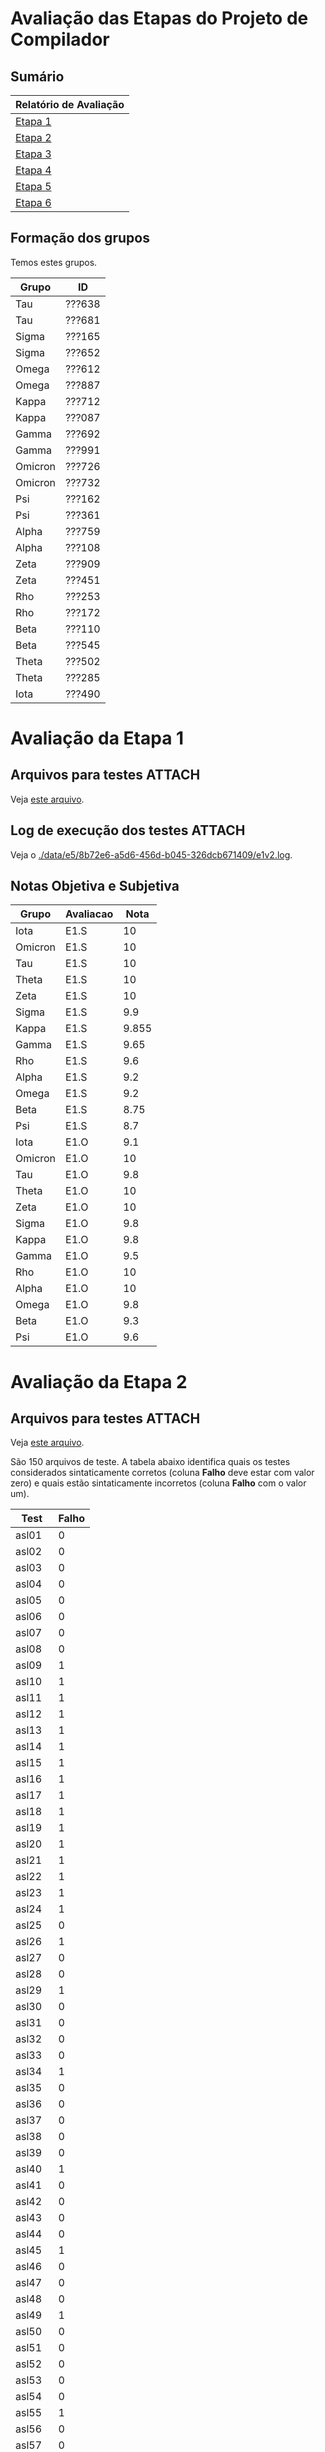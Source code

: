 # -*- coding: utf-8 -*-
# -*- mode: org -*-
#+STARTUP: overview indent
#+EXPORT_SELECT_TAGS: export
#+EXPORT_EXCLUDE_TAGS: noexport
#+TAGS: noexport(n) deprecated(d)

* Avaliação das Etapas do Projeto de Compilador
** Sumário

| Relatório de Avaliação |
|------------------------|
| [[#avaliação-da-etapa-1][Etapa 1]]                |
| [[#avaliação-da-etapa-2][Etapa 2]]                |
| [[#avaliação-da-etapa-3][Etapa 3]]                |
| [[#avaliação-da-etapa-4][Etapa 4]]                |
| [[#avaliação-da-etapa-5][Etapa 5]]                |
| [[./acompanhamento-e6.org][Etapa 6]]                |

** Formação dos grupos

Temos estes grupos.

| Grupo   | ID     |
|---------+--------|
| Tau     | ???638 |
| Tau     | ???681 |
| Sigma   | ???165 |
| Sigma   | ???652 |
| Omega   | ???612 |
| Omega   | ???887 |
| Kappa   | ???712 |
| Kappa   | ???087 |
| Gamma   | ???692 |
| Gamma   | ???991 |
| Omicron | ???726 |
| Omicron | ???732 |
| Psi     | ???162 |
| Psi     | ???361 |
| Alpha   | ???759 |
| Alpha   | ???108 |
| Zeta    | ???909 |
| Zeta    | ???451 |
| Rho     | ???253 |
| Rho     | ???172 |
| Beta    | ???110 |
| Beta    | ???545 |
| Theta   | ???502 |
| Theta   | ???285 |
| Iota    | ???490 |

* Avaliação da Etapa 1
** Arquivos para testes                                             :ATTACH:
:PROPERTIES:
:Attachments: e1tests.tgz
:ID:       91e17909-686d-4174-a4be-d2e1eabcc8d6
:END:

Veja [[./data/91/e17909-686d-4174-a4be-d2e1eabcc8d6/e1tests.tgz][este arquivo]].

** Log de execução dos testes                                       :ATTACH:
:PROPERTIES:
:Attachments: e1v2.log
:ID:       e58b72e6-a5d6-456d-b045-326dcb671409
:END:

Veja o [[./data/e5/8b72e6-a5d6-456d-b045-326dcb671409/e1v2.log]].

** Notas Objetiva e Subjetiva

| Grupo   | Avaliacao | Nota |
|---------+-----------+------|
| Iota    | E1.S      |    10 |
| Omicron | E1.S      |    10 |
| Tau     | E1.S      |    10 |
| Theta   | E1.S      |    10 |
| Zeta    | E1.S      |    10 |
| Sigma   | E1.S      |   9.9 |
| Kappa   | E1.S      | 9.855 |
| Gamma   | E1.S      |  9.65 |
| Rho     | E1.S      |   9.6 |
| Alpha   | E1.S      |   9.2 |
| Omega   | E1.S      |   9.2 |
| Beta    | E1.S      |  8.75 |
| Psi     | E1.S      |   8.7 |
| Iota    | E1.O      |   9.1 |
| Omicron | E1.O      |    10 |
| Tau     | E1.O      |   9.8 |
| Theta   | E1.O      |    10 |
| Zeta    | E1.O      |    10 |
| Sigma   | E1.O      |   9.8 |
| Kappa   | E1.O      |   9.8 |
| Gamma   | E1.O      |   9.5 |
| Rho     | E1.O      |    10 |
| Alpha   | E1.O      |    10 |
| Omega   | E1.O      |   9.8 |
| Beta    | E1.O      |   9.3 |
| Psi     | E1.O      |   9.6 |

* Avaliação da Etapa 2
** Arquivos para testes                                             :ATTACH:
:PROPERTIES:
:ID:       ac0f5346-3702-400c-8426-954a47c4a1a1
:Attachments: e2tests.tgz
:END:

Veja [[./data/ac/0f5346-3702-400c-8426-954a47c4a1a1/e2tests.tgz][este arquivo]].

São 150 arquivos de teste. A tabela abaixo identifica quais os testes
considerados sintaticamente corretos (coluna *Falho* deve estar com
valor zero) e quais estão sintaticamente incorretos (coluna *Falho* com
o valor um).

| Test   | Falho |
|--------+-------|
| asl01  |     0 |
| asl02  |     0 |
| asl03  |     0 |
| asl04  |     0 |
| asl05  |     0 |
| asl06  |     0 |
| asl07  |     0 |
| asl08  |     0 |
| asl09  |     1 |
| asl10  |     1 |
| asl11  |     1 |
| asl12  |     1 |
| asl13  |     1 |
| asl14  |     1 |
| asl15  |     1 |
| asl16  |     1 |
| asl17  |     1 |
| asl18  |     1 |
| asl19  |     1 |
| asl20  |     1 |
| asl21  |     1 |
| asl22  |     1 |
| asl23  |     1 |
| asl24  |     1 |
| asl25  |     0 |
| asl26  |     1 |
| asl27  |     0 |
| asl28  |     0 |
| asl29  |     1 |
| asl30  |     0 |
| asl31  |     0 |
| asl32  |     0 |
| asl33  |     0 |
| asl34  |     1 |
| asl35  |     0 |
| asl36  |     0 |
| asl37  |     0 |
| asl38  |     0 |
| asl39  |     0 |
| asl40  |     1 |
| asl41  |     0 |
| asl42  |     0 |
| asl43  |     0 |
| asl44  |     0 |
| asl45  |     1 |
| asl46  |     0 |
| asl47  |     0 |
| asl48  |     0 |
| asl49  |     1 |
| asl50  |     0 |
| asl51  |     0 |
| asl52  |     0 |
| asl53  |     0 |
| asl54  |     0 |
| asl55  |     1 |
| asl56  |     0 |
| asl57  |     0 |
| asl58  |     0 |
| asl59  |     0 |
| asl60  |     0 |
| asl61  |     1 |
| asl62  |     0 |
| asl63  |     0 |
| asl64  |     1 |
| asl65  |     0 |
| asl66  |     0 |
| asl67  |     1 |
| asl68  |     1 |
| asl69  |     1 |
| asl70  |     1 |
| asl71  |     1 |
| asl72  |     1 |
| asl73  |     1 |
| asl74  |     1 |
| asl75  |     1 |
| asl76  |     0 |
| asl77  |     0 |
| asl78  |     0 |
| asl79  |     0 |
| asl80  |     0 |
| asl81  |     0 |
| asl82  |     1 |
| asl83  |     1 |
| asl84  |     1 |
| asl85  |     1 |
| asl86  |     1 |
| asl87  |     1 |
| asl88  |     1 |
| asl89  |     1 |
| asl90  |     1 |
| asl91  |     1 |
| asl92  |     1 |
| asl93  |     1 |
| asl94  |     1 |
| asl95  |     1 |
| asl96  |     1 |
| asl97  |     1 |
| asl98  |     1 |
| asl99  |     1 |
| asl100 |     1 |
| asl101 |     1 |
| asl102 |     1 |
| asl103 |     1 |
| asl104 |     1 |
| asl105 |     1 |
| asl106 |     1 |
| asl107 |     1 |
| asl108 |     1 |
| asl109 |     1 |
| asl110 |     1 |
| asl111 |     1 |
| asl112 |     1 |
| asl113 |     1 |
| asl114 |     0 |
| asl115 |     1 |
| asl116 |     1 |
| asl117 |     1 |
| asl118 |     1 |
| asl119 |     1 |
| asl120 |     1 |
| asl121 |     1 |
| asl122 |     1 |
| asl123 |     1 |
| asl124 |     1 |
| asl125 |     1 |
| asl126 |     1 |
| asl127 |     1 |
| asl128 |     1 |
| asl129 |     0 |
| asl130 |     1 |
| asl131 |     1 |
| asl132 |     1 |
| asl133 |     1 |
| asl134 |     1 |
| asl135 |     1 |
| asl136 |     1 |
| asl137 |     1 |
| asl138 |     0 |
| asl139 |     0 |
| asl140 |     0 |
| asl141 |     0 |
| asl142 |     0 |
| asl143 |     0 |
| asl144 |     0 |
| asl145 |     0 |
| asl146 |     0 |
| asl147 |     0 |
| asl148 |     0 |
| asl149 |     0 |
| asl150 |     0 |

** Log de execução dos testes                                       :ATTACH:
:PROPERTIES:
:ID:       c09e363d-82b8-4cec-a76d-53ba0b8da81e
:Attachments: e2v4.log
:END:

Veja o [[./data/c0/9e363d-82b8-4cec-a76d-53ba0b8da81e/e2v4.log]].

Um sumário dos testes onde as respostas foram consideradas equivocadas
está na tabela abaixo. Nos casos listados abaixo, existem duas
possibilidades: (1) ou o grupo informou que a entrada estava incorreta
quando na realidade estava correta; (2) ou o grupo informou que a
entrada estava correta quando na realidade estava incorreta.

| Grupo   | Teste  |
|---------+--------|
| Alpha   | asl77  |
| Alpha   | asl150 |
| Beta    | asl01  |
| Beta    | asl02  |
| Beta    | asl03  |
| Beta    | asl04  |
| Beta    | asl05  |
| Beta    | asl06  |
| Beta    | asl07  |
| Beta    | asl08  |
| Beta    | asl25  |
| Beta    | asl27  |
| Beta    | asl28  |
| Beta    | asl30  |
| Beta    | asl31  |
| Beta    | asl32  |
| Beta    | asl33  |
| Beta    | asl35  |
| Beta    | asl36  |
| Beta    | asl37  |
| Beta    | asl38  |
| Beta    | asl39  |
| Beta    | asl41  |
| Beta    | asl42  |
| Beta    | asl43  |
| Beta    | asl44  |
| Beta    | asl46  |
| Beta    | asl47  |
| Beta    | asl48  |
| Beta    | asl50  |
| Beta    | asl51  |
| Beta    | asl52  |
| Beta    | asl53  |
| Beta    | asl54  |
| Beta    | asl56  |
| Beta    | asl57  |
| Beta    | asl58  |
| Beta    | asl59  |
| Beta    | asl60  |
| Beta    | asl62  |
| Beta    | asl63  |
| Beta    | asl65  |
| Beta    | asl66  |
| Beta    | asl76  |
| Beta    | asl77  |
| Beta    | asl78  |
| Beta    | asl79  |
| Beta    | asl80  |
| Beta    | asl81  |
| Beta    | asl129 |
| Beta    | asl138 |
| Beta    | asl139 |
| Beta    | asl140 |
| Beta    | asl141 |
| Beta    | asl142 |
| Beta    | asl143 |
| Beta    | asl144 |
| Beta    | asl145 |
| Beta    | asl146 |
| Beta    | asl147 |
| Beta    | asl148 |
| Beta    | asl149 |
| Beta    | asl150 |
| Gamma   | asl31  |
| Gamma   | asl32  |
| Gamma   | asl52  |
| Gamma   | asl62  |
| Gamma   | asl63  |
| Gamma   | asl65  |
| Gamma   | asl66  |
| Gamma   | asl76  |
| Gamma   | asl77  |
| Gamma   | asl80  |
| Gamma   | asl86  |
| Gamma   | asl129 |
| Iota    | asl26  |
| Iota    | asl53  |
| Iota    | asl54  |
| Iota    | asl83  |
| Iota    | asl87  |
| Iota    | asl114 |
| Iota    | asl125 |
| Kappa   | asl62  |
| Kappa   | asl63  |
| Kappa   | asl65  |
| Kappa   | asl66  |
| Kappa   | asl80  |
| Kappa   | asl129 |
| Omega   | asl03  |
| Omega   | asl04  |
| Omega   | asl27  |
| Omega   | asl31  |
| Omega   | asl32  |
| Omega   | asl41  |
| Omega   | asl42  |
| Omega   | asl43  |
| Omega   | asl44  |
| Omega   | asl47  |
| Omega   | asl48  |
| Omega   | asl77  |
| Omega   | asl78  |
| Omega   | asl80  |
| Omega   | asl81  |
| Omega   | asl150 |
| Omicron | asl114 |
| Psi     | asl01  |
| Psi     | asl02  |
| Psi     | asl03  |
| Psi     | asl04  |
| Psi     | asl62  |
| Psi     | asl63  |
| Psi     | asl80  |
| Psi     | asl81  |
| Psi     | asl114 |
| Psi     | asl129 |
| Psi     | asl150 |
| Rho     | asl31  |
| Rho     | asl32  |
| Rho     | asl41  |
| Rho     | asl53  |
| Rho     | asl62  |
| Rho     | asl63  |
| Rho     | asl65  |
| Rho     | asl66  |
| Rho     | asl80  |
| Rho     | asl86  |
| Rho     | asl129 |
| Rho     | asl150 |
| Sigma   | asl62  |
| Sigma   | asl63  |
| Sigma   | asl65  |
| Sigma   | asl66  |
| Sigma   | asl80  |
| Sigma   | asl129 |
| Sigma   | asl150 |
| Tau     | asl31  |
| Tau     | asl32  |
| Tau     | asl53  |
| Tau     | asl54  |
| Tau     | asl62  |
| Tau     | asl63  |
| Tau     | asl65  |
| Tau     | asl66  |
| Tau     | asl80  |
| Tau     | asl129 |
| Tau     | asl150 |
| Theta   | asl62  |
| Theta   | asl63  |
| Theta   | asl65  |
| Theta   | asl66  |
| Theta   | asl80  |
| Theta   | asl129 |
| Zeta    | asl31  |
| Zeta    | asl32  |
| Zeta    | asl62  |
| Zeta    | asl63  |
| Zeta    | asl65  |
| Zeta    | asl66  |
| Zeta    | asl80  |
| Zeta    | asl129 |

** Notas Objetiva e Subjetiva

| Grupo   | Avaliacao | Nota |
|---------+-----------+------|
| Omicron | E2.S      | 9.73 |
| Zeta    | E2.S      |  9.7 |
| Omega   | E2.S      |  9.5 |
| Tau     | E2.S      |  9.5 |
| Kappa   | E2.S      |  9.4 |
| Alpha   | E2.S      |  9.2 |
| Beta    | E2.S      |  9.2 |
| Gamma   | E2.S      |  9.1 |
| Theta   | E2.S      |  9.1 |
| Sigma   | E2.S      |    9 |
| Iota    | E2.S      |  8.1 |
| Rho     | E2.S      |  7.9 |
| Psi     | E2.S      |  7.5 |
| Omicron | E2.O      |  9.9 |
| Zeta    | E2.O      |  9.5 |
| Omega   | E2.O      |  8.9 |
| Tau     | E2.O      |  9.3 |
| Kappa   | E2.O      |  9.6 |
| Alpha   | E2.O      |  9.9 |
| Beta    | E2.O      |  5.9 |
| Gamma   | E2.O      |  9.2 |
| Theta   | E2.O      |  9.6 |
| Sigma   | E2.O      |  9.5 |
| Iota    | E2.O      |  9.5 |
| Rho     | E2.O      |  9.2 |
| Psi     | E2.O      |  9.3 |

* Avaliação da Etapa 3
** Grupos que não entregaram até o prazo

| Grupo | ID     |
|-------+--------|
| Omega | ???612 |
| Psi   | ???162 |
| Psi   | ???361 |

** Entregas até o prazo

| Timestamp           | Grupo   |
|---------------------+---------|
| 2019-10-03 23:51:18 | Epsilon |
| 2019-10-04 13:25:43 | Tau     |
| 2019-10-04 20:49:45 | Delta   |
| 2019-10-05 14:18:30 | Alpha   |
| 2019-10-05 15:45:32 | Zeta    |
| 2019-10-05 17:18:28 | Gamma   |
| 2019-10-05 17:32:02 | Kappa   |
| 2019-10-05 19:52:37 | Sigma   |
| 2019-10-05 20:33:58 | Iota    |
| 2019-10-05 22:58:26 | Theta   |
| 2019-10-05 23:38:35 | Rho     |
| 2019-10-06 00:34:18 | Omicron |
| 2019-10-06 02:07:04 | Beta    |

** Arquivos para testes e tabela detalhada de resultados            :ATTACH:
:PROPERTIES:
:Attachments: e3tests.tgz
:ID:       ba0a807b-4fbe-4439-b9bb-856ffedcf1bc
:END:

Veja [[./data/ba/0a807b-4fbe-4439-b9bb-856ffedcf1bc/e3tests.tgz][este arquivo]].

Todas as 72 entradas /asl/ e /i_e3_/ estão sintaticamente corretas de
acordo com E2. Cada entrada vem acompanhada com três arquivos: aqueles
terminados por /ref.lll/ tem a árvore correspondente esperada no formato
CSV de acordo com a especificação; aqueles terminados por /ref.dot/
estão no formato DOT do GraphViz; aqueles terminados por /ref.png/ são
figuras (criadas com ~dot~) onde a árvore pode ser visualizada. Embora a
a distância de Zhang-Shasha pudesse ser utilizada, o algoritmo exige
que a ordem dos filhos seja a mesma, ou seja, o algoritmo não tolera
permutação. Como no nosso caso não temos rótulos dos nós não há como
não tolerar permutação. Sendo assim, utilizou-se um algoritmo mais
simples de comparação onde para cada nó se realizada uma busca para
averiguar se todas as subárvores são idênticas, em qualquer
ordem. Este algoritmo tem o acrônimo de ~TCNO~ (/tree comparison no
ordering/). A coluna ~TCNO~ indica o resultado gerada pelo grupo quando
comparada com a árvore de referência: se o valor for 0, o grupo
acertou, se o valor for 1, o grupo errou. A árvore deve ser idêntica
estruturalmente. A coluna ~VG~ indica a quantidade de bytes de vazamento
de memória (na variável ~VGCUTIN~), calculada da seguinte forma:

#+begin_src shell :results output
# Step #3: valgrind test
rm -f valgrind.txt
valgrind ./etapa3 < $test 2>&1 | grep -A5 LEAK\ SUMMARY > valgrind.txt
VGRESULT=$(cat valgrind.txt | cut -d":" -f2| awk '{print $1}' | tr '\n' ' ' | sed "s/,//g")
if [[ $VGRESULT = "" ]]; then
    VGRESULT="no leaks are possible"
    VGCUTIN=0
else
    VGCUTIN=$(echo $VGRESULT | tr ' ' '+' | bc)
fi
#+end_src

A decisão de cada teste é tomada da seguinte forma:

#+BEGIN_EXAMPLE
TCNO == 0 && VG == 0
#+END_EXAMPLE

Resultados detalhados.

| Grupo   | test         | TCNO |    VG | Decision |
|---------+--------------+------+-------+----------|
| Alpha   | ~asl01~        |    0 |     0 | TRUE     |
| Alpha   | ~asl25~        |    1 |     0 | FALSE    |
| Alpha   | ~asl31~        |    1 |     0 | FALSE    |
| Alpha   | ~asl32~        |    1 |     0 | FALSE    |
| Alpha   | ~asl33~        |    1 |     0 | FALSE    |
| Alpha   | ~asl43~        |    0 |     0 | TRUE     |
| Alpha   | ~asl44~        |    0 |     0 | TRUE     |
| Alpha   | ~asl46~        |    0 |     0 | TRUE     |
| Alpha   | ~asl47~        |    0 |     0 | TRUE     |
| Alpha   | ~asl48~        |    0 |     0 | TRUE     |
| Alpha   | ~asl53~        |    1 |     0 | FALSE    |
| Alpha   | ~asl54~        |    1 |     0 | FALSE    |
| Alpha   | ~asl56~        |    0 |     0 | TRUE     |
| Alpha   | ~asl57~        |    0 |     0 | TRUE     |
| Alpha   | ~asl58~        |    0 |     0 | TRUE     |
| Alpha   | ~asl59~        |    0 |     0 | TRUE     |
| Alpha   | ~asl60~        |    0 |     0 | TRUE     |
| Alpha   | ~asl62~        |    0 |     0 | TRUE     |
| Alpha   | ~asl63~        |    1 |     0 | FALSE    |
| Alpha   | ~asl65~        |    1 |     0 | FALSE    |
| Alpha   | ~asl66~        |    1 |     0 | FALSE    |
| Alpha   | ~asl76~        |    0 |     0 | TRUE     |
| Alpha   | ~asl77~        |    0 |     0 | TRUE     |
| Alpha   | ~asl78~        |    1 |     0 | FALSE    |
| Alpha   | ~asl79~        |    1 |     0 | FALSE    |
| Alpha   | ~asl80~        |    1 |     0 | FALSE    |
| Alpha   | ~asl81~        |    0 |     0 | TRUE     |
| Alpha   | ~asl114~       |    0 |     0 | TRUE     |
| Alpha   | ~asl138~       |    0 |     0 | TRUE     |
| Alpha   | ~asl139~       |    0 |     0 | TRUE     |
| Alpha   | ~asl140~       |    0 |     0 | TRUE     |
| Alpha   | ~asl141~       |    0 |     0 | TRUE     |
| Alpha   | ~asl142~       |    0 |     0 | TRUE     |
| Alpha   | ~asl143~       |    0 |     0 | TRUE     |
| Alpha   | ~asl144~       |    0 |     0 | TRUE     |
| Alpha   | ~asl145~       |    0 |     0 | TRUE     |
| Alpha   | ~asl146~       |    0 |     0 | TRUE     |
| Alpha   | ~asl147~       |    0 |     0 | TRUE     |
| Alpha   | ~asl148~       |    0 |     0 | TRUE     |
| Alpha   | ~asl149~       |    0 |     0 | TRUE     |
| Alpha   | ~asl150~       |    1 |   273 | FALSE    |
| Alpha   | ~i_e3_000.ptg~ |    0 |     0 | TRUE     |
| Alpha   | ~i_e3_003.ptg~ |    1 |     0 | FALSE    |
| Alpha   | ~i_e3_004.ptg~ |    1 |     0 | FALSE    |
| Alpha   | ~i_e3_005.ptg~ |    0 |     0 | TRUE     |
| Alpha   | ~i_e3_006.ptg~ |    1 |     0 | FALSE    |
| Alpha   | ~i_e3_008.ptg~ |    1 |     0 | FALSE    |
| Alpha   | ~i_e3_013.ptg~ |    1 |     0 | FALSE    |
| Alpha   | ~i_e3_014.ptg~ |    0 |     0 | TRUE     |
| Alpha   | ~i_e3_015.ptg~ |    0 |     0 | TRUE     |
| Alpha   | ~i_e3_020.ptg~ |    0 |     0 | TRUE     |
| Alpha   | ~i_e3_021.ptg~ |    0 |     0 | TRUE     |
| Alpha   | ~i_e3_022.ptg~ |    0 |     0 | TRUE     |
| Alpha   | ~i_e3_023.ptg~ |    0 |     0 | TRUE     |
| Alpha   | ~i_e3_024.ptg~ |    0 |     0 | TRUE     |
| Alpha   | ~i_e3_025.ptg~ |    0 |     0 | TRUE     |
| Alpha   | ~i_e3_026.ptg~ |    0 |     0 | TRUE     |
| Alpha   | ~i_e3_027.ptg~ |    0 |     0 | TRUE     |
| Alpha   | ~i_e3_028.ptg~ |    0 |     0 | TRUE     |
| Alpha   | ~i_e3_029.ptg~ |    0 |     0 | TRUE     |
| Alpha   | ~i_e3_030.ptg~ |    0 |     0 | TRUE     |
| Alpha   | ~i_e3_031.ptg~ |    0 |     0 | TRUE     |
| Alpha   | ~i_e3_032.ptg~ |    0 |     0 | TRUE     |
| Alpha   | ~i_e3_034.ptg~ |    0 |     0 | TRUE     |
| Alpha   | ~i_e3_036.ptg~ |    0 |     0 | TRUE     |
| Alpha   | ~i_e3_037.ptg~ |    1 |     0 | FALSE    |
| Alpha   | ~i_e3_038.ptg~ |    1 |     0 | FALSE    |
| Alpha   | ~i_e3_039.ptg~ |    1 |   228 | FALSE    |
| Alpha   | ~i_e3_040.ptg~ |    1 |     0 | FALSE    |
| Alpha   | ~i_e3_041.ptg~ |    1 |     0 | FALSE    |
| Alpha   | ~i_e3_042.ptg~ |    0 |     0 | TRUE     |
| Alpha   | ~i_e3_050.ptg~ |    0 |     0 | TRUE     |
| Beta    | ~asl01~        |    0 |     0 | TRUE     |
| Beta    | ~asl25~        |    1 | 20800 | FALSE    |
| Beta    | ~asl31~        |    1 |   166 | FALSE    |
| Beta    | ~asl32~        |    1 |   166 | FALSE    |
| Beta    | ~asl33~        |    1 |     0 | FALSE    |
| Beta    | ~asl43~        |    1 |     0 | FALSE    |
| Beta    | ~asl44~        |    1 |     0 | FALSE    |
| Beta    | ~asl46~        |    1 |     0 | FALSE    |
| Beta    | ~asl47~        |    1 |   250 | FALSE    |
| Beta    | ~asl48~        |    1 |   988 | FALSE    |
| Beta    | ~asl53~        |    1 |   248 | FALSE    |
| Beta    | ~asl54~        |    1 |  1396 | FALSE    |
| Beta    | ~asl56~        |    1 |     0 | FALSE    |
| Beta    | ~asl57~        |    1 |     0 | FALSE    |
| Beta    | ~asl58~        |    1 |     0 | FALSE    |
| Beta    | ~asl59~        |    1 |     0 | FALSE    |
| Beta    | ~asl60~        |    1 |     0 | FALSE    |
| Beta    | ~asl62~        |    1 | 21131 | FALSE    |
| Beta    | ~asl63~        |    1 | 21136 | FALSE    |
| Beta    | ~asl65~        |    1 | 22592 | FALSE    |
| Beta    | ~asl66~        |    1 |   995 | FALSE    |
| Beta    | ~asl76~        |    1 |     0 | FALSE    |
| Beta    | ~asl77~        |    1 |     0 | FALSE    |
| Beta    | ~asl78~        |    1 |   819 | FALSE    |
| Beta    | ~asl79~        |    1 |     0 | FALSE    |
| Beta    | ~asl80~        |    1 |   251 | FALSE    |
| Beta    | ~asl81~        |    0 |  1482 | FALSE    |
| Beta    | ~asl114~       |    0 |     0 | TRUE     |
| Beta    | ~asl138~       |    1 |     0 | FALSE    |
| Beta    | ~asl139~       |    1 |     0 | FALSE    |
| Beta    | ~asl140~       |    1 |     0 | FALSE    |
| Beta    | ~asl141~       |    1 |     0 | FALSE    |
| Beta    | ~asl142~       |    1 |     0 | FALSE    |
| Beta    | ~asl143~       |    1 |     0 | FALSE    |
| Beta    | ~asl144~       |    1 |     0 | FALSE    |
| Beta    | ~asl145~       |    1 |     0 | FALSE    |
| Beta    | ~asl146~       |    1 |     0 | FALSE    |
| Beta    | ~asl147~       |    1 |     0 | FALSE    |
| Beta    | ~asl148~       |    1 |     0 | FALSE    |
| Beta    | ~asl149~       |    1 |     0 | FALSE    |
| Beta    | ~asl150~       |    1 |   659 | FALSE    |
| Beta    | ~i_e3_000.ptg~ |    0 |     0 | TRUE     |
| Beta    | ~i_e3_003.ptg~ |    1 | 20801 | FALSE    |
| Beta    | ~i_e3_004.ptg~ |    1 |   166 | FALSE    |
| Beta    | ~i_e3_005.ptg~ |    1 |   897 | FALSE    |
| Beta    | ~i_e3_006.ptg~ |    1 | 20888 | FALSE    |
| Beta    | ~i_e3_008.ptg~ |    1 |   255 | FALSE    |
| Beta    | ~i_e3_013.ptg~ |    1 |   413 | FALSE    |
| Beta    | ~i_e3_014.ptg~ |    1 |     0 | FALSE    |
| Beta    | ~i_e3_015.ptg~ |    1 |     8 | FALSE    |
| Beta    | ~i_e3_020.ptg~ |    1 |     0 | FALSE    |
| Beta    | ~i_e3_021.ptg~ |    1 |     0 | FALSE    |
| Beta    | ~i_e3_022.ptg~ |    1 |     0 | FALSE    |
| Beta    | ~i_e3_023.ptg~ |    1 |     0 | FALSE    |
| Beta    | ~i_e3_024.ptg~ |    1 |     0 | FALSE    |
| Beta    | ~i_e3_025.ptg~ |    1 |     0 | FALSE    |
| Beta    | ~i_e3_026.ptg~ |    1 |     0 | FALSE    |
| Beta    | ~i_e3_027.ptg~ |    1 |  1148 | FALSE    |
| Beta    | ~i_e3_028.ptg~ |    1 |  1148 | FALSE    |
| Beta    | ~i_e3_029.ptg~ |    1 |  1148 | FALSE    |
| Beta    | ~i_e3_030.ptg~ |    1 |  1148 | FALSE    |
| Beta    | ~i_e3_031.ptg~ |    1 |  1148 | FALSE    |
| Beta    | ~i_e3_032.ptg~ |    1 |  1148 | FALSE    |
| Beta    | ~i_e3_034.ptg~ |    1 |   254 | FALSE    |
| Beta    | ~i_e3_036.ptg~ |    1 | 20800 | FALSE    |
| Beta    | ~i_e3_037.ptg~ |    1 | 21046 | FALSE    |
| Beta    | ~i_e3_038.ptg~ |    1 | 21538 | FALSE    |
| Beta    | ~i_e3_039.ptg~ |    1 | 21538 | FALSE    |
| Beta    | ~i_e3_040.ptg~ |    1 |     0 | FALSE    |
| Beta    | ~i_e3_041.ptg~ |    1 |     0 | FALSE    |
| Beta    | ~i_e3_042.ptg~ |    1 |     0 | FALSE    |
| Beta    | ~i_e3_050.ptg~ |    1 |     0 | FALSE    |
| Delta   | ~asl01~        |    1 |     0 | FALSE    |
| Delta   | ~asl25~        |    1 |     0 | FALSE    |
| Delta   | ~asl31~        |    1 |     0 | FALSE    |
| Delta   | ~asl32~        |    1 |     0 | FALSE    |
| Delta   | ~asl33~        |    1 |     0 | FALSE    |
| Delta   | ~asl43~        |    1 |     0 | FALSE    |
| Delta   | ~asl44~        |    1 |     0 | FALSE    |
| Delta   | ~asl46~        |    1 |     0 | FALSE    |
| Delta   | ~asl47~        |    1 |     0 | FALSE    |
| Delta   | ~asl48~        |    1 |     0 | FALSE    |
| Delta   | ~asl53~        |    0 |     0 | TRUE     |
| Delta   | ~asl54~        |    1 |     0 | FALSE    |
| Delta   | ~asl56~        |    1 |     0 | FALSE    |
| Delta   | ~asl57~        |    1 |     0 | FALSE    |
| Delta   | ~asl58~        |    1 |     0 | FALSE    |
| Delta   | ~asl59~        |    0 |     0 | TRUE     |
| Delta   | ~asl60~        |    0 |     0 | TRUE     |
| Delta   | ~asl62~        |    1 |     0 | FALSE    |
| Delta   | ~asl63~        |    1 |     0 | FALSE    |
| Delta   | ~asl65~        |    1 |     0 | FALSE    |
| Delta   | ~asl66~        |    1 |     0 | FALSE    |
| Delta   | ~asl76~        |    1 |     0 | FALSE    |
| Delta   | ~asl77~        |    1 |     0 | FALSE    |
| Delta   | ~asl78~        |    1 |     0 | FALSE    |
| Delta   | ~asl79~        |    1 |     0 | FALSE    |
| Delta   | ~asl80~        |    1 |     0 | FALSE    |
| Delta   | ~asl81~        |    1 |     0 | FALSE    |
| Delta   | ~asl114~       |    1 |     0 | FALSE    |
| Delta   | ~asl138~       |    1 |     0 | FALSE    |
| Delta   | ~asl139~       |    1 |     0 | FALSE    |
| Delta   | ~asl140~       |    1 |     0 | FALSE    |
| Delta   | ~asl141~       |    1 |     0 | FALSE    |
| Delta   | ~asl142~       |    1 |     0 | FALSE    |
| Delta   | ~asl143~       |    1 |     0 | FALSE    |
| Delta   | ~asl144~       |    1 |     0 | FALSE    |
| Delta   | ~asl145~       |    1 |     0 | FALSE    |
| Delta   | ~asl146~       |    1 |     0 | FALSE    |
| Delta   | ~asl147~       |    1 |     0 | FALSE    |
| Delta   | ~asl148~       |    1 |     0 | FALSE    |
| Delta   | ~asl149~       |    1 |     0 | FALSE    |
| Delta   | ~asl150~       |    1 |     0 | FALSE    |
| Delta   | ~i_e3_000.ptg~ |    1 |     0 | FALSE    |
| Delta   | ~i_e3_003.ptg~ |    1 |     0 | FALSE    |
| Delta   | ~i_e3_004.ptg~ |    1 |     0 | FALSE    |
| Delta   | ~i_e3_005.ptg~ |    1 |     0 | FALSE    |
| Delta   | ~i_e3_006.ptg~ |    1 |     0 | FALSE    |
| Delta   | ~i_e3_008.ptg~ |    1 |     0 | FALSE    |
| Delta   | ~i_e3_013.ptg~ |    1 |     0 | FALSE    |
| Delta   | ~i_e3_014.ptg~ |    1 |     0 | FALSE    |
| Delta   | ~i_e3_015.ptg~ |    1 |     0 | FALSE    |
| Delta   | ~i_e3_020.ptg~ |    1 |     0 | FALSE    |
| Delta   | ~i_e3_021.ptg~ |    1 |     0 | FALSE    |
| Delta   | ~i_e3_022.ptg~ |    1 |     0 | FALSE    |
| Delta   | ~i_e3_023.ptg~ |    1 |     0 | FALSE    |
| Delta   | ~i_e3_024.ptg~ |    1 |     0 | FALSE    |
| Delta   | ~i_e3_025.ptg~ |    1 |     0 | FALSE    |
| Delta   | ~i_e3_026.ptg~ |    1 |     0 | FALSE    |
| Delta   | ~i_e3_027.ptg~ |    1 |     0 | FALSE    |
| Delta   | ~i_e3_028.ptg~ |    1 |     0 | FALSE    |
| Delta   | ~i_e3_029.ptg~ |    1 |   264 | FALSE    |
| Delta   | ~i_e3_030.ptg~ |    1 |   264 | FALSE    |
| Delta   | ~i_e3_031.ptg~ |    1 |     0 | FALSE    |
| Delta   | ~i_e3_032.ptg~ |    1 |     0 | FALSE    |
| Delta   | ~i_e3_034.ptg~ |    1 |     0 | FALSE    |
| Delta   | ~i_e3_036.ptg~ |    1 |     0 | FALSE    |
| Delta   | ~i_e3_037.ptg~ |    1 |     0 | FALSE    |
| Delta   | ~i_e3_038.ptg~ |    1 |     0 | FALSE    |
| Delta   | ~i_e3_039.ptg~ |    1 |     0 | FALSE    |
| Delta   | ~i_e3_040.ptg~ |    1 |     0 | FALSE    |
| Delta   | ~i_e3_041.ptg~ |    1 |     0 | FALSE    |
| Delta   | ~i_e3_042.ptg~ |    1 |     0 | FALSE    |
| Delta   | ~i_e3_050.ptg~ |    1 |     0 | FALSE    |
| Gamma   | ~asl01~        |    0 |     0 | TRUE     |
| Gamma   | ~asl25~        |    1 |     0 | FALSE    |
| Gamma   | ~asl31~        |    1 |     2 | FALSE    |
| Gamma   | ~asl32~        |    1 |     2 | FALSE    |
| Gamma   | ~asl33~        |    1 |     0 | FALSE    |
| Gamma   | ~asl43~        |    0 |     0 | TRUE     |
| Gamma   | ~asl44~        |    0 |     0 | TRUE     |
| Gamma   | ~asl46~        |    0 |     0 | TRUE     |
| Gamma   | ~asl47~        |    0 |     0 | TRUE     |
| Gamma   | ~asl48~        |    0 |     0 | TRUE     |
| Gamma   | ~asl53~        |    0 |     0 | TRUE     |
| Gamma   | ~asl54~        |    0 |     0 | TRUE     |
| Gamma   | ~asl56~        |    0 |     0 | TRUE     |
| Gamma   | ~asl57~        |    0 |     0 | TRUE     |
| Gamma   | ~asl58~        |    0 |     0 | TRUE     |
| Gamma   | ~asl59~        |    0 |     0 | TRUE     |
| Gamma   | ~asl60~        |    0 |     0 | TRUE     |
| Gamma   | ~asl62~        |    1 |   119 | FALSE    |
| Gamma   | ~asl63~        |    1 |   127 | FALSE    |
| Gamma   | ~asl65~        |    1 |   760 | FALSE    |
| Gamma   | ~asl66~        |    1 |   122 | FALSE    |
| Gamma   | ~asl76~        |    1 |     4 | FALSE    |
| Gamma   | ~asl77~        |    1 |    54 | FALSE    |
| Gamma   | ~asl78~        |    0 |     0 | TRUE     |
| Gamma   | ~asl79~        |    0 |     0 | TRUE     |
| Gamma   | ~asl80~        |    1 |   234 | FALSE    |
| Gamma   | ~asl81~        |    0 |     0 | TRUE     |
| Gamma   | ~asl114~       |    0 |     0 | TRUE     |
| Gamma   | ~asl138~       |    0 |     0 | TRUE     |
| Gamma   | ~asl139~       |    0 |     0 | TRUE     |
| Gamma   | ~asl140~       |    0 |     0 | TRUE     |
| Gamma   | ~asl141~       |    0 |     0 | TRUE     |
| Gamma   | ~asl142~       |    0 |     0 | TRUE     |
| Gamma   | ~asl143~       |    0 |     0 | TRUE     |
| Gamma   | ~asl144~       |    0 |     0 | TRUE     |
| Gamma   | ~asl145~       |    0 |     0 | TRUE     |
| Gamma   | ~asl146~       |    0 |     0 | TRUE     |
| Gamma   | ~asl147~       |    0 |     0 | TRUE     |
| Gamma   | ~asl148~       |    0 |     0 | TRUE     |
| Gamma   | ~asl149~       |    0 |     0 | TRUE     |
| Gamma   | ~asl150~       |    0 |     0 | TRUE     |
| Gamma   | ~i_e3_000.ptg~ |    0 |     0 | TRUE     |
| Gamma   | ~i_e3_003.ptg~ |    0 |     0 | TRUE     |
| Gamma   | ~i_e3_004.ptg~ |    1 |     2 | FALSE    |
| Gamma   | ~i_e3_005.ptg~ |    1 |   273 | FALSE    |
| Gamma   | ~i_e3_006.ptg~ |    1 |   125 | FALSE    |
| Gamma   | ~i_e3_008.ptg~ |    1 |   120 | FALSE    |
| Gamma   | ~i_e3_013.ptg~ |    1 |   113 | FALSE    |
| Gamma   | ~i_e3_014.ptg~ |    0 |     0 | TRUE     |
| Gamma   | ~i_e3_015.ptg~ |    0 |     0 | TRUE     |
| Gamma   | ~i_e3_020.ptg~ |    0 |     0 | TRUE     |
| Gamma   | ~i_e3_021.ptg~ |    0 |     0 | TRUE     |
| Gamma   | ~i_e3_022.ptg~ |    0 |     0 | TRUE     |
| Gamma   | ~i_e3_023.ptg~ |    0 |     0 | TRUE     |
| Gamma   | ~i_e3_024.ptg~ |    0 |     0 | TRUE     |
| Gamma   | ~i_e3_025.ptg~ |    0 |     0 | TRUE     |
| Gamma   | ~i_e3_026.ptg~ |    0 |     0 | TRUE     |
| Gamma   | ~i_e3_027.ptg~ |    0 |     0 | TRUE     |
| Gamma   | ~i_e3_028.ptg~ |    0 |     0 | TRUE     |
| Gamma   | ~i_e3_029.ptg~ |    0 |     0 | TRUE     |
| Gamma   | ~i_e3_030.ptg~ |    0 |     0 | TRUE     |
| Gamma   | ~i_e3_031.ptg~ |    0 |     0 | TRUE     |
| Gamma   | ~i_e3_032.ptg~ |    0 |     0 | TRUE     |
| Gamma   | ~i_e3_034.ptg~ |    0 |     0 | TRUE     |
| Gamma   | ~i_e3_036.ptg~ |    0 |     0 | TRUE     |
| Gamma   | ~i_e3_037.ptg~ |    0 |     0 | TRUE     |
| Gamma   | ~i_e3_038.ptg~ |    0 |     0 | TRUE     |
| Gamma   | ~i_e3_039.ptg~ |    0 |     0 | TRUE     |
| Gamma   | ~i_e3_040.ptg~ |    1 |     0 | FALSE    |
| Gamma   | ~i_e3_041.ptg~ |    1 |     0 | FALSE    |
| Gamma   | ~i_e3_042.ptg~ |    0 |     0 | TRUE     |
| Gamma   | ~i_e3_050.ptg~ |    0 |     0 | TRUE     |
| Iota    | ~asl01~        |    0 |    16 | FALSE    |
| Iota    | ~asl25~        |    1 |    80 | FALSE    |
| Iota    | ~asl31~        |    1 |   144 | FALSE    |
| Iota    | ~asl32~        |    1 |   272 | FALSE    |
| Iota    | ~asl33~        |    1 |    80 | FALSE    |
| Iota    | ~asl43~        |    1 |   208 | FALSE    |
| Iota    | ~asl44~        |    1 |   272 | FALSE    |
| Iota    | ~asl46~        |    1 |   272 | FALSE    |
| Iota    | ~asl47~        |    1 |   400 | FALSE    |
| Iota    | ~asl48~        |    1 |   720 | FALSE    |
| Iota    | ~asl53~        |    1 |   208 | FALSE    |
| Iota    | ~asl54~        |    1 |   336 | FALSE    |
| Iota    | ~asl56~        |    1 |   272 | FALSE    |
| Iota    | ~asl57~        |    1 |   272 | FALSE    |
| Iota    | ~asl58~        |    1 |   208 | FALSE    |
| Iota    | ~asl59~        |    1 |   144 | FALSE    |
| Iota    | ~asl60~        |    1 |   144 | FALSE    |
| Iota    | ~asl62~        |    1 |   272 | FALSE    |
| Iota    | ~asl63~        |    1 |   336 | FALSE    |
| Iota    | ~asl65~        |    1 |  1040 | FALSE    |
| Iota    | ~asl66~        |    1 |   272 | FALSE    |
| Iota    | ~asl76~        |    1 |   656 | FALSE    |
| Iota    | ~asl77~        |    1 |   784 | FALSE    |
| Iota    | ~asl78~        |    1 |   784 | FALSE    |
| Iota    | ~asl79~        |    1 |   528 | FALSE    |
| Iota    | ~asl80~        |    1 |   848 | FALSE    |
| Iota    | ~asl81~        |    1 |    80 | FALSE    |
| Iota    | ~asl114~       |    0 |    16 | FALSE    |
| Iota    | ~asl138~       |    1 |   336 | FALSE    |
| Iota    | ~asl139~       |    1 |   336 | FALSE    |
| Iota    | ~asl140~       |    1 |   336 | FALSE    |
| Iota    | ~asl141~       |    1 |   336 | FALSE    |
| Iota    | ~asl142~       |    1 |   336 | FALSE    |
| Iota    | ~asl143~       |    1 |   336 | FALSE    |
| Iota    | ~asl144~       |    1 |   336 | FALSE    |
| Iota    | ~asl145~       |    1 |   400 | FALSE    |
| Iota    | ~asl146~       |    1 |   400 | FALSE    |
| Iota    | ~asl147~       |    1 |   400 | FALSE    |
| Iota    | ~asl148~       |    1 |   400 | FALSE    |
| Iota    | ~asl149~       |    1 |   400 | FALSE    |
| Iota    | ~asl150~       |    1 |   192 | FALSE    |
| Iota    | ~i_e3_000.ptg~ |    0 |    16 | FALSE    |
| Iota    | ~i_e3_003.ptg~ |    1 |   208 | FALSE    |
| Iota    | ~i_e3_004.ptg~ |    1 |   272 | FALSE    |
| Iota    | ~i_e3_005.ptg~ |    1 |   464 | FALSE    |
| Iota    | ~i_e3_006.ptg~ |    1 |   336 | FALSE    |
| Iota    | ~i_e3_008.ptg~ |    1 |   272 | FALSE    |
| Iota    | ~i_e3_013.ptg~ |    1 |   720 | FALSE    |
| Iota    | ~i_e3_014.ptg~ |    1 |     0 | FALSE    |
| Iota    | ~i_e3_015.ptg~ |    1 |   272 | FALSE    |
| Iota    | ~i_e3_020.ptg~ |    1 |   400 | FALSE    |
| Iota    | ~i_e3_021.ptg~ |    1 |   400 | FALSE    |
| Iota    | ~i_e3_022.ptg~ |    1 |   400 | FALSE    |
| Iota    | ~i_e3_023.ptg~ |    1 |   400 | FALSE    |
| Iota    | ~i_e3_024.ptg~ |    1 |   336 | FALSE    |
| Iota    | ~i_e3_025.ptg~ |    1 |   400 | FALSE    |
| Iota    | ~i_e3_026.ptg~ |    1 |   400 | FALSE    |
| Iota    | ~i_e3_027.ptg~ |    1 |   400 | FALSE    |
| Iota    | ~i_e3_028.ptg~ |    1 |   400 | FALSE    |
| Iota    | ~i_e3_029.ptg~ |    1 |   400 | FALSE    |
| Iota    | ~i_e3_030.ptg~ |    1 |   400 | FALSE    |
| Iota    | ~i_e3_031.ptg~ |    1 |   400 | FALSE    |
| Iota    | ~i_e3_032.ptg~ |    1 |   400 | FALSE    |
| Iota    | ~i_e3_034.ptg~ |    1 |   400 | FALSE    |
| Iota    | ~i_e3_036.ptg~ |    1 |   272 | FALSE    |
| Iota    | ~i_e3_037.ptg~ |    1 |   336 | FALSE    |
| Iota    | ~i_e3_038.ptg~ |    1 |   464 | FALSE    |
| Iota    | ~i_e3_039.ptg~ |    1 |   192 | FALSE    |
| Iota    | ~i_e3_040.ptg~ |    1 |  1872 | FALSE    |
| Iota    | ~i_e3_041.ptg~ |    1 |  1872 | FALSE    |
| Iota    | ~i_e3_042.ptg~ |    1 |  2192 | FALSE    |
| Iota    | ~i_e3_050.ptg~ |    1 |   464 | FALSE    |
| Kappa   | ~asl01~        |    0 | 79822 | FALSE    |
| Kappa   | ~asl25~        |    1 |     0 | FALSE    |
| Kappa   | ~asl31~        |    1 |     0 | FALSE    |
| Kappa   | ~asl32~        |    1 |     0 | FALSE    |
| Kappa   | ~asl33~        |    1 |     0 | FALSE    |
| Kappa   | ~asl43~        |    0 |     0 | TRUE     |
| Kappa   | ~asl44~        |    0 |     0 | TRUE     |
| Kappa   | ~asl46~        |    0 |     0 | TRUE     |
| Kappa   | ~asl47~        |    1 |     0 | FALSE    |
| Kappa   | ~asl48~        |    1 |     0 | FALSE    |
| Kappa   | ~asl53~        |    0 |     0 | TRUE     |
| Kappa   | ~asl54~        |    0 |     0 | TRUE     |
| Kappa   | ~asl56~        |    0 |     0 | TRUE     |
| Kappa   | ~asl57~        |    0 |     0 | TRUE     |
| Kappa   | ~asl58~        |    0 |     0 | TRUE     |
| Kappa   | ~asl59~        |    0 |     0 | TRUE     |
| Kappa   | ~asl60~        |    0 |     0 | TRUE     |
| Kappa   | ~asl62~        |    0 |     0 | TRUE     |
| Kappa   | ~asl63~        |    1 |     0 | FALSE    |
| Kappa   | ~asl65~        |    1 |     0 | FALSE    |
| Kappa   | ~asl66~        |    1 |     0 | FALSE    |
| Kappa   | ~asl76~        |    0 |     0 | TRUE     |
| Kappa   | ~asl77~        |    1 |     0 | FALSE    |
| Kappa   | ~asl78~        |    1 |     0 | FALSE    |
| Kappa   | ~asl79~        |    0 |     0 | TRUE     |
| Kappa   | ~asl80~        |    1 |     0 | FALSE    |
| Kappa   | ~asl81~        |    0 |     0 | TRUE     |
| Kappa   | ~asl114~       |    0 |     0 | TRUE     |
| Kappa   | ~asl138~       |    0 |     0 | TRUE     |
| Kappa   | ~asl139~       |    0 |     0 | TRUE     |
| Kappa   | ~asl140~       |    0 |     0 | TRUE     |
| Kappa   | ~asl141~       |    0 |     0 | TRUE     |
| Kappa   | ~asl142~       |    0 |     0 | TRUE     |
| Kappa   | ~asl143~       |    0 |     0 | TRUE     |
| Kappa   | ~asl144~       |    0 |     0 | TRUE     |
| Kappa   | ~asl145~       |    0 |     0 | TRUE     |
| Kappa   | ~asl146~       |    0 |     0 | TRUE     |
| Kappa   | ~asl147~       |    0 |     0 | TRUE     |
| Kappa   | ~asl148~       |    0 |     0 | TRUE     |
| Kappa   | ~asl149~       |    0 |     0 | TRUE     |
| Kappa   | ~asl150~       |    0 |     0 | TRUE     |
| Kappa   | ~i_e3_000.ptg~ |    0 |     0 | TRUE     |
| Kappa   | ~i_e3_003.ptg~ |    0 |     0 | TRUE     |
| Kappa   | ~i_e3_004.ptg~ |    1 |     0 | FALSE    |
| Kappa   | ~i_e3_005.ptg~ |    0 |     0 | TRUE     |
| Kappa   | ~i_e3_006.ptg~ |    1 |     0 | FALSE    |
| Kappa   | ~i_e3_008.ptg~ |    1 |     0 | FALSE    |
| Kappa   | ~i_e3_013.ptg~ |    1 |     0 | FALSE    |
| Kappa   | ~i_e3_014.ptg~ |    0 |     0 | TRUE     |
| Kappa   | ~i_e3_015.ptg~ |    0 |     0 | TRUE     |
| Kappa   | ~i_e3_020.ptg~ |    0 |     0 | TRUE     |
| Kappa   | ~i_e3_021.ptg~ |    0 |     0 | TRUE     |
| Kappa   | ~i_e3_022.ptg~ |    0 |     0 | TRUE     |
| Kappa   | ~i_e3_023.ptg~ |    0 |     0 | TRUE     |
| Kappa   | ~i_e3_024.ptg~ |    0 |     0 | TRUE     |
| Kappa   | ~i_e3_025.ptg~ |    0 |     0 | TRUE     |
| Kappa   | ~i_e3_026.ptg~ |    0 |     0 | TRUE     |
| Kappa   | ~i_e3_027.ptg~ |    0 |     0 | TRUE     |
| Kappa   | ~i_e3_028.ptg~ |    0 |     0 | TRUE     |
| Kappa   | ~i_e3_029.ptg~ |    0 |     0 | TRUE     |
| Kappa   | ~i_e3_030.ptg~ |    0 |     0 | TRUE     |
| Kappa   | ~i_e3_031.ptg~ |    0 |     0 | TRUE     |
| Kappa   | ~i_e3_032.ptg~ |    0 |     0 | TRUE     |
| Kappa   | ~i_e3_034.ptg~ |    1 |     0 | FALSE    |
| Kappa   | ~i_e3_036.ptg~ |    0 |     0 | TRUE     |
| Kappa   | ~i_e3_037.ptg~ |    0 |     0 | TRUE     |
| Kappa   | ~i_e3_038.ptg~ |    0 |     0 | TRUE     |
| Kappa   | ~i_e3_039.ptg~ |    0 |     0 | TRUE     |
| Kappa   | ~i_e3_040.ptg~ |    1 |     0 | FALSE    |
| Kappa   | ~i_e3_041.ptg~ |    1 |     0 | FALSE    |
| Kappa   | ~i_e3_042.ptg~ |    0 |     0 | TRUE     |
| Kappa   | ~i_e3_050.ptg~ |    0 |     0 | TRUE     |
| Omicron | ~asl25~        |    1 |    32 | FALSE    |
| Omicron | ~asl31~        |    1 |    32 | FALSE    |
| Omicron | ~asl32~        |    1 |    32 | FALSE    |
| Omicron | ~asl33~        |    1 |    64 | FALSE    |
| Omicron | ~asl43~        |    1 |    32 | FALSE    |
| Omicron | ~asl44~        |    1 |    32 | FALSE    |
| Omicron | ~asl46~        |    1 |    64 | FALSE    |
| Omicron | ~asl47~        |    1 |    64 | FALSE    |
| Omicron | ~asl48~        |    1 |    96 | FALSE    |
| Omicron | ~asl53~        |    1 |    64 | FALSE    |
| Omicron | ~asl54~        |    1 |   192 | FALSE    |
| Omicron | ~asl56~        |    1 |    64 | FALSE    |
| Omicron | ~asl57~        |    1 |    64 | FALSE    |
| Omicron | ~asl58~        |    1 |    64 | FALSE    |
| Omicron | ~asl59~        |    1 |    32 | FALSE    |
| Omicron | ~asl60~        |    1 |    32 | FALSE    |
| Omicron | ~asl62~        |    1 |    64 | FALSE    |
| Omicron | ~asl63~        |    1 |    64 | FALSE    |
| Omicron | ~asl65~        |    1 |   224 | FALSE    |
| Omicron | ~asl66~        |    1 |   128 | FALSE    |
| Omicron | ~asl76~        |    1 |   128 | FALSE    |
| Omicron | ~asl77~        |    1 |    32 | FALSE    |
| Omicron | ~asl78~        |    1 |    96 | FALSE    |
| Omicron | ~asl79~        |    1 |    64 | FALSE    |
| Omicron | ~asl80~        |    1 |    32 | FALSE    |
| Omicron | ~asl81~        |    0 |   224 | FALSE    |
| Omicron | ~asl114~       |    0 |     0 | TRUE     |
| Omicron | ~asl138~       |    1 |    64 | FALSE    |
| Omicron | ~asl139~       |    1 |    64 | FALSE    |
| Omicron | ~asl140~       |    1 |    64 | FALSE    |
| Omicron | ~asl141~       |    1 |    64 | FALSE    |
| Omicron | ~asl142~       |    1 |    64 | FALSE    |
| Omicron | ~asl143~       |    1 |    64 | FALSE    |
| Omicron | ~asl144~       |    1 |    64 | FALSE    |
| Omicron | ~asl145~       |    1 |    64 | FALSE    |
| Omicron | ~asl146~       |    1 |    64 | FALSE    |
| Omicron | ~asl147~       |    1 |    64 | FALSE    |
| Omicron | ~asl148~       |    1 |    64 | FALSE    |
| Omicron | ~asl149~       |    1 |    64 | FALSE    |
| Omicron | ~asl150~       |    1 |    96 | FALSE    |
| Omicron | ~i_e3_000.ptg~ |    0 |     0 | TRUE     |
| Omicron | ~i_e3_003.ptg~ |    1 |    96 | FALSE    |
| Omicron | ~i_e3_004.ptg~ |    1 |    32 | FALSE    |
| Omicron | ~i_e3_005.ptg~ |    1 |    64 | FALSE    |
| Omicron | ~i_e3_006.ptg~ |    1 |    32 | FALSE    |
| Omicron | ~i_e3_008.ptg~ |    1 |    32 | FALSE    |
| Omicron | ~i_e3_013.ptg~ |    1 |    32 | FALSE    |
| Omicron | ~i_e3_014.ptg~ |    1 |   224 | FALSE    |
| Omicron | ~i_e3_015.ptg~ |    1 |    64 | FALSE    |
| Omicron | ~i_e3_020.ptg~ |    1 |   128 | FALSE    |
| Omicron | ~i_e3_021.ptg~ |    1 |   128 | FALSE    |
| Omicron | ~i_e3_022.ptg~ |    1 |   128 | FALSE    |
| Omicron | ~i_e3_023.ptg~ |    1 |   128 | FALSE    |
| Omicron | ~i_e3_024.ptg~ |    1 |    96 | FALSE    |
| Omicron | ~i_e3_025.ptg~ |    1 |   128 | FALSE    |
| Omicron | ~i_e3_026.ptg~ |    1 |   128 | FALSE    |
| Omicron | ~i_e3_027.ptg~ |    1 |   128 | FALSE    |
| Omicron | ~i_e3_028.ptg~ |    1 |   128 | FALSE    |
| Omicron | ~i_e3_029.ptg~ |    1 |   128 | FALSE    |
| Omicron | ~i_e3_030.ptg~ |    1 |   128 | FALSE    |
| Omicron | ~i_e3_031.ptg~ |    1 |   128 | FALSE    |
| Omicron | ~i_e3_032.ptg~ |    1 |   128 | FALSE    |
| Omicron | ~i_e3_034.ptg~ |    1 |    96 | FALSE    |
| Omicron | ~i_e3_036.ptg~ |    1 |    96 | FALSE    |
| Omicron | ~i_e3_037.ptg~ |    1 |   128 | FALSE    |
| Omicron | ~i_e3_038.ptg~ |    1 |   192 | FALSE    |
| Omicron | ~i_e3_039.ptg~ |    1 |   192 | FALSE    |
| Omicron | ~i_e3_040.ptg~ |    1 |   544 | FALSE    |
| Omicron | ~i_e3_041.ptg~ |    1 |   544 | FALSE    |
| Omicron | ~i_e3_042.ptg~ |    1 |   608 | FALSE    |
| Omicron | ~i_e3_050.ptg~ |    1 |    32 | FALSE    |
| Rho     | ~asl01~        |    1 |     0 | FALSE    |
| Rho     | ~asl25~        |    1 |    50 | FALSE    |
| Rho     | ~asl31~        |    1 |    50 | FALSE    |
| Rho     | ~asl32~        |    1 |    50 | FALSE    |
| Rho     | ~asl33~        |    1 |    50 | FALSE    |
| Rho     | ~asl43~        |    1 |    50 | FALSE    |
| Rho     | ~asl44~        |    1 |    50 | FALSE    |
| Rho     | ~asl46~        |    1 |    50 | FALSE    |
| Rho     | ~asl47~        |    1 |   148 | FALSE    |
| Rho     | ~asl48~        |    1 |   148 | FALSE    |
| Rho     | ~asl53~        |    1 |    50 | FALSE    |
| Rho     | ~asl54~        |    1 |     0 | FALSE    |
| Rho     | ~asl56~        |    1 |    50 | FALSE    |
| Rho     | ~asl57~        |    1 |    50 | FALSE    |
| Rho     | ~asl58~        |    1 |    50 | FALSE    |
| Rho     | ~asl59~        |    1 |    50 | FALSE    |
| Rho     | ~asl60~        |    1 |    50 | FALSE    |
| Rho     | ~asl62~        |    1 |    50 | FALSE    |
| Rho     | ~asl63~        |    1 |    50 | FALSE    |
| Rho     | ~asl65~        |    1 |    50 | FALSE    |
| Rho     | ~asl66~        |    1 |    50 | FALSE    |
| Rho     | ~asl76~        |    1 |    50 | FALSE    |
| Rho     | ~asl77~        |    1 |    50 | FALSE    |
| Rho     | ~asl78~        |    1 |     0 | FALSE    |
| Rho     | ~asl79~        |    1 |    50 | FALSE    |
| Rho     | ~asl80~        |    1 |    50 | FALSE    |
| Rho     | ~asl81~        |    1 |   351 | FALSE    |
| Rho     | ~asl114~       |    1 |     0 | FALSE    |
| Rho     | ~asl138~       |    1 |    53 | FALSE    |
| Rho     | ~asl139~       |    1 |    53 | FALSE    |
| Rho     | ~asl140~       |    1 |    53 | FALSE    |
| Rho     | ~asl141~       |    1 |    53 | FALSE    |
| Rho     | ~asl142~       |    1 |    53 | FALSE    |
| Rho     | ~asl143~       |    1 |    53 | FALSE    |
| Rho     | ~asl144~       |    1 |    53 | FALSE    |
| Rho     | ~asl145~       |    1 |    53 | FALSE    |
| Rho     | ~asl146~       |    1 |    53 | FALSE    |
| Rho     | ~asl147~       |    1 |    53 | FALSE    |
| Rho     | ~asl148~       |    1 |    53 | FALSE    |
| Rho     | ~asl149~       |    1 |    53 | FALSE    |
| Rho     | ~asl150~       |    1 |    53 | FALSE    |
| Rho     | ~i_e3_000.ptg~ |    1 |     0 | FALSE    |
| Rho     | ~i_e3_003.ptg~ |    1 |    51 | FALSE    |
| Rho     | ~i_e3_004.ptg~ |    1 |    50 | FALSE    |
| Rho     | ~i_e3_005.ptg~ |    1 |    50 | FALSE    |
| Rho     | ~i_e3_006.ptg~ |    1 |    50 | FALSE    |
| Rho     | ~i_e3_008.ptg~ |    1 |    50 | FALSE    |
| Rho     | ~i_e3_013.ptg~ |    1 |    50 | FALSE    |
| Rho     | ~i_e3_014.ptg~ |    1 |    50 | FALSE    |
| Rho     | ~i_e3_015.ptg~ |    1 |    50 | FALSE    |
| Rho     | ~i_e3_020.ptg~ |    1 |    50 | FALSE    |
| Rho     | ~i_e3_021.ptg~ |    1 |    50 | FALSE    |
| Rho     | ~i_e3_022.ptg~ |    1 |    50 | FALSE    |
| Rho     | ~i_e3_023.ptg~ |    1 |    50 | FALSE    |
| Rho     | ~i_e3_024.ptg~ |    1 |    50 | FALSE    |
| Rho     | ~i_e3_025.ptg~ |    1 |    50 | FALSE    |
| Rho     | ~i_e3_026.ptg~ |    1 |    50 | FALSE    |
| Rho     | ~i_e3_027.ptg~ |    1 |    50 | FALSE    |
| Rho     | ~i_e3_028.ptg~ |    1 |    50 | FALSE    |
| Rho     | ~i_e3_029.ptg~ |    1 |    50 | FALSE    |
| Rho     | ~i_e3_030.ptg~ |    1 |    50 | FALSE    |
| Rho     | ~i_e3_031.ptg~ |    1 |    50 | FALSE    |
| Rho     | ~i_e3_032.ptg~ |    1 |    50 | FALSE    |
| Rho     | ~i_e3_034.ptg~ |    1 |   152 | FALSE    |
| Rho     | ~i_e3_036.ptg~ |    1 |    50 | FALSE    |
| Rho     | ~i_e3_037.ptg~ |    1 |   100 | FALSE    |
| Rho     | ~i_e3_038.ptg~ |    1 |   200 | FALSE    |
| Rho     | ~i_e3_039.ptg~ |    1 |   200 | FALSE    |
| Rho     | ~i_e3_040.ptg~ |    1 |    50 | FALSE    |
| Rho     | ~i_e3_041.ptg~ |    1 |    50 | FALSE    |
| Rho     | ~i_e3_042.ptg~ |    1 |    50 | FALSE    |
| Rho     | ~i_e3_050.ptg~ |    1 |    53 | FALSE    |
| Sigma   | ~asl01~        |    0 |     0 | TRUE     |
| Sigma   | ~asl25~        |    1 |     0 | FALSE    |
| Sigma   | ~asl31~        |    1 |     0 | FALSE    |
| Sigma   | ~asl32~        |    1 |     0 | FALSE    |
| Sigma   | ~asl33~        |    1 |    16 | FALSE    |
| Sigma   | ~asl43~        |    1 |    64 | FALSE    |
| Sigma   | ~asl44~        |    1 |   128 | FALSE    |
| Sigma   | ~asl46~        |    1 |    16 | FALSE    |
| Sigma   | ~asl47~        |    1 |   608 | FALSE    |
| Sigma   | ~asl48~        |    1 |  1008 | FALSE    |
| Sigma   | ~asl53~        |    1 |     0 | FALSE    |
| Sigma   | ~asl54~        |    1 |    32 | FALSE    |
| Sigma   | ~asl56~        |    1 |    16 | FALSE    |
| Sigma   | ~asl57~        |    1 |    16 | FALSE    |
| Sigma   | ~asl58~        |    1 |    16 | FALSE    |
| Sigma   | ~asl59~        |    1 |     0 | FALSE    |
| Sigma   | ~asl60~        |    1 |     0 | FALSE    |
| Sigma   | ~asl62~        |    1 |    16 | FALSE    |
| Sigma   | ~asl63~        |    1 |    16 | FALSE    |
| Sigma   | ~asl65~        |    1 |    48 | FALSE    |
| Sigma   | ~asl66~        |    1 |    48 | FALSE    |
| Sigma   | ~asl76~        |    1 |    48 | FALSE    |
| Sigma   | ~asl77~        |    1 |     0 | FALSE    |
| Sigma   | ~asl78~        |    1 |     0 | FALSE    |
| Sigma   | ~asl79~        |    1 |    16 | FALSE    |
| Sigma   | ~asl80~        |    1 |     0 | FALSE    |
| Sigma   | ~asl81~        |    1 |   912 | FALSE    |
| Sigma   | ~asl114~       |    0 |     0 | TRUE     |
| Sigma   | ~asl138~       |    1 |    16 | FALSE    |
| Sigma   | ~asl139~       |    1 |    16 | FALSE    |
| Sigma   | ~asl140~       |    1 |    16 | FALSE    |
| Sigma   | ~asl141~       |    1 |    16 | FALSE    |
| Sigma   | ~asl142~       |    1 |    16 | FALSE    |
| Sigma   | ~asl143~       |    1 |    16 | FALSE    |
| Sigma   | ~asl144~       |    1 |    16 | FALSE    |
| Sigma   | ~asl145~       |    1 |    16 | FALSE    |
| Sigma   | ~asl146~       |    1 |    16 | FALSE    |
| Sigma   | ~asl147~       |    1 |    16 | FALSE    |
| Sigma   | ~asl148~       |    1 |    16 | FALSE    |
| Sigma   | ~asl149~       |    1 |    16 | FALSE    |
| Sigma   | ~asl150~       |    1 |   480 | FALSE    |
| Sigma   | ~i_e3_000.ptg~ |    0 |     0 | TRUE     |
| Sigma   | ~i_e3_003.ptg~ |    1 |     0 | FALSE    |
| Sigma   | ~i_e3_004.ptg~ |    1 |     0 | FALSE    |
| Sigma   | ~i_e3_005.ptg~ |    1 |    16 | FALSE    |
| Sigma   | ~i_e3_006.ptg~ |    1 |     0 | FALSE    |
| Sigma   | ~i_e3_008.ptg~ |    1 |     0 | FALSE    |
| Sigma   | ~i_e3_013.ptg~ |    1 |     0 | FALSE    |
| Sigma   | ~i_e3_014.ptg~ |    1 |    96 | FALSE    |
| Sigma   | ~i_e3_015.ptg~ |    1 |    16 | FALSE    |
| Sigma   | ~i_e3_020.ptg~ |    1 |    48 | FALSE    |
| Sigma   | ~i_e3_021.ptg~ |    1 |    48 | FALSE    |
| Sigma   | ~i_e3_022.ptg~ |    1 |    48 | FALSE    |
| Sigma   | ~i_e3_023.ptg~ |    1 |    48 | FALSE    |
| Sigma   | ~i_e3_024.ptg~ |    1 |    32 | FALSE    |
| Sigma   | ~i_e3_025.ptg~ |    1 |    48 | FALSE    |
| Sigma   | ~i_e3_026.ptg~ |    1 |    48 | FALSE    |
| Sigma   | ~i_e3_027.ptg~ |    1 |    48 | FALSE    |
| Sigma   | ~i_e3_028.ptg~ |    1 |    48 | FALSE    |
| Sigma   | ~i_e3_029.ptg~ |    1 |    48 | FALSE    |
| Sigma   | ~i_e3_030.ptg~ |    1 |    48 | FALSE    |
| Sigma   | ~i_e3_031.ptg~ |    1 |    48 | FALSE    |
| Sigma   | ~i_e3_032.ptg~ |    1 |    48 | FALSE    |
| Sigma   | ~i_e3_034.ptg~ |    1 |   688 | FALSE    |
| Sigma   | ~i_e3_036.ptg~ |    1 |     0 | FALSE    |
| Sigma   | ~i_e3_037.ptg~ |    1 |     0 | FALSE    |
| Sigma   | ~i_e3_038.ptg~ |    1 |     0 | FALSE    |
| Sigma   | ~i_e3_039.ptg~ |    1 |     0 | FALSE    |
| Sigma   | ~i_e3_040.ptg~ |    1 |   256 | FALSE    |
| Sigma   | ~i_e3_041.ptg~ |    1 |   256 | FALSE    |
| Sigma   | ~i_e3_042.ptg~ |    1 |   288 | FALSE    |
| Sigma   | ~i_e3_050.ptg~ |    1 |     0 | FALSE    |
| Tau     | ~asl01~        |    0 |     0 | TRUE     |
| Tau     | ~asl25~        |    1 |     0 | FALSE    |
| Tau     | ~asl31~        |    1 |     0 | FALSE    |
| Tau     | ~asl32~        |    1 |     0 | FALSE    |
| Tau     | ~asl33~        |    1 |     0 | FALSE    |
| Tau     | ~asl43~        |    0 |     0 | TRUE     |
| Tau     | ~asl44~        |    0 |     0 | TRUE     |
| Tau     | ~asl46~        |    0 |     0 | TRUE     |
| Tau     | ~asl47~        |    1 |     0 | FALSE    |
| Tau     | ~asl48~        |    1 |     0 | FALSE    |
| Tau     | ~asl53~        |    0 |     0 | TRUE     |
| Tau     | ~asl54~        |    0 |     0 | TRUE     |
| Tau     | ~asl56~        |    0 |     0 | TRUE     |
| Tau     | ~asl57~        |    0 |     0 | TRUE     |
| Tau     | ~asl58~        |    0 |     0 | TRUE     |
| Tau     | ~asl59~        |    0 |     0 | TRUE     |
| Tau     | ~asl60~        |    0 |     0 | TRUE     |
| Tau     | ~asl62~        |    0 |     0 | TRUE     |
| Tau     | ~asl63~        |    1 |     0 | FALSE    |
| Tau     | ~asl65~        |    1 |     0 | FALSE    |
| Tau     | ~asl66~        |    1 |     0 | FALSE    |
| Tau     | ~asl76~        |    0 |     0 | TRUE     |
| Tau     | ~asl77~        |    1 |     0 | FALSE    |
| Tau     | ~asl78~        |    1 |     0 | FALSE    |
| Tau     | ~asl79~        |    0 |     0 | TRUE     |
| Tau     | ~asl80~        |    1 |     0 | FALSE    |
| Tau     | ~asl81~        |    0 |     0 | TRUE     |
| Tau     | ~asl114~       |    0 |     0 | TRUE     |
| Tau     | ~asl138~       |    0 |     0 | TRUE     |
| Tau     | ~asl139~       |    0 |     0 | TRUE     |
| Tau     | ~asl140~       |    0 |     0 | TRUE     |
| Tau     | ~asl141~       |    0 |     0 | TRUE     |
| Tau     | ~asl142~       |    0 |     0 | TRUE     |
| Tau     | ~asl143~       |    0 |     0 | TRUE     |
| Tau     | ~asl144~       |    0 |     0 | TRUE     |
| Tau     | ~asl145~       |    0 |     0 | TRUE     |
| Tau     | ~asl146~       |    0 |     0 | TRUE     |
| Tau     | ~asl147~       |    0 |     0 | TRUE     |
| Tau     | ~asl148~       |    0 |     0 | TRUE     |
| Tau     | ~asl149~       |    0 |     0 | TRUE     |
| Tau     | ~asl150~       |    0 |     0 | TRUE     |
| Tau     | ~i_e3_000.ptg~ |    0 |     0 | TRUE     |
| Tau     | ~i_e3_003.ptg~ |    0 |     0 | TRUE     |
| Tau     | ~i_e3_004.ptg~ |    1 |     0 | FALSE    |
| Tau     | ~i_e3_005.ptg~ |    0 |     0 | TRUE     |
| Tau     | ~i_e3_006.ptg~ |    1 |     0 | FALSE    |
| Tau     | ~i_e3_008.ptg~ |    1 |     0 | FALSE    |
| Tau     | ~i_e3_013.ptg~ |    1 |     0 | FALSE    |
| Tau     | ~i_e3_014.ptg~ |    0 |     0 | TRUE     |
| Tau     | ~i_e3_015.ptg~ |    0 |     0 | TRUE     |
| Tau     | ~i_e3_020.ptg~ |    0 |     0 | TRUE     |
| Tau     | ~i_e3_021.ptg~ |    0 |     0 | TRUE     |
| Tau     | ~i_e3_022.ptg~ |    0 |     0 | TRUE     |
| Tau     | ~i_e3_023.ptg~ |    0 |     0 | TRUE     |
| Tau     | ~i_e3_024.ptg~ |    0 |     0 | TRUE     |
| Tau     | ~i_e3_025.ptg~ |    0 |     0 | TRUE     |
| Tau     | ~i_e3_026.ptg~ |    0 |     0 | TRUE     |
| Tau     | ~i_e3_027.ptg~ |    0 |     0 | TRUE     |
| Tau     | ~i_e3_028.ptg~ |    0 |     0 | TRUE     |
| Tau     | ~i_e3_029.ptg~ |    0 |     0 | TRUE     |
| Tau     | ~i_e3_030.ptg~ |    0 |     0 | TRUE     |
| Tau     | ~i_e3_031.ptg~ |    0 |     0 | TRUE     |
| Tau     | ~i_e3_032.ptg~ |    0 |     0 | TRUE     |
| Tau     | ~i_e3_034.ptg~ |    1 |     0 | FALSE    |
| Tau     | ~i_e3_036.ptg~ |    0 |     0 | TRUE     |
| Tau     | ~i_e3_037.ptg~ |    0 |     0 | TRUE     |
| Tau     | ~i_e3_038.ptg~ |    0 |     0 | TRUE     |
| Tau     | ~i_e3_039.ptg~ |    0 |     0 | TRUE     |
| Tau     | ~i_e3_040.ptg~ |    1 |     0 | FALSE    |
| Tau     | ~i_e3_041.ptg~ |    1 |     0 | FALSE    |
| Tau     | ~i_e3_042.ptg~ |    0 |     0 | TRUE     |
| Tau     | ~i_e3_050.ptg~ |    0 |     0 | TRUE     |
| Theta   | ~asl01~        |    0 |     0 | TRUE     |
| Theta   | ~asl25~        |    1 |     0 | FALSE    |
| Theta   | ~asl31~        |    1 |     0 | FALSE    |
| Theta   | ~asl32~        |    1 |     0 | FALSE    |
| Theta   | ~asl33~        |    1 |     0 | FALSE    |
| Theta   | ~asl43~        |    1 |     0 | FALSE    |
| Theta   | ~asl44~        |    1 |     0 | FALSE    |
| Theta   | ~asl46~        |    1 |     0 | FALSE    |
| Theta   | ~asl47~        |    1 |     0 | FALSE    |
| Theta   | ~asl48~        |    1 |     0 | FALSE    |
| Theta   | ~asl53~        |    0 |     0 | TRUE     |
| Theta   | ~asl54~        |    1 |     0 | FALSE    |
| Theta   | ~asl56~        |    1 |     0 | FALSE    |
| Theta   | ~asl57~        |    1 |     0 | FALSE    |
| Theta   | ~asl58~        |    1 |     0 | FALSE    |
| Theta   | ~asl59~        |    0 |     0 | TRUE     |
| Theta   | ~asl60~        |    0 |     0 | TRUE     |
| Theta   | ~asl62~        |    1 |     0 | FALSE    |
| Theta   | ~asl63~        |    1 |     0 | FALSE    |
| Theta   | ~asl65~        |    1 |     0 | FALSE    |
| Theta   | ~asl66~        |    1 |     0 | FALSE    |
| Theta   | ~asl76~        |    1 |     0 | FALSE    |
| Theta   | ~asl77~        |    1 |     0 | FALSE    |
| Theta   | ~asl78~        |    1 |     0 | FALSE    |
| Theta   | ~asl79~        |    1 |     0 | FALSE    |
| Theta   | ~asl80~        |    1 |     0 | FALSE    |
| Theta   | ~asl81~        |    0 |     0 | TRUE     |
| Theta   | ~asl114~       |    0 |     0 | TRUE     |
| Theta   | ~asl138~       |    1 |     0 | FALSE    |
| Theta   | ~asl139~       |    1 |     0 | FALSE    |
| Theta   | ~asl140~       |    1 |     0 | FALSE    |
| Theta   | ~asl141~       |    1 |     0 | FALSE    |
| Theta   | ~asl142~       |    1 |     0 | FALSE    |
| Theta   | ~asl143~       |    1 |     0 | FALSE    |
| Theta   | ~asl144~       |    1 |     0 | FALSE    |
| Theta   | ~asl145~       |    1 |     0 | FALSE    |
| Theta   | ~asl146~       |    1 |     0 | FALSE    |
| Theta   | ~asl147~       |    1 |     0 | FALSE    |
| Theta   | ~asl148~       |    1 |     0 | FALSE    |
| Theta   | ~asl149~       |    1 |     0 | FALSE    |
| Theta   | ~asl150~       |    1 |     0 | FALSE    |
| Theta   | ~i_e3_000.ptg~ |    0 |     0 | TRUE     |
| Theta   | ~i_e3_003.ptg~ |    1 |     0 | FALSE    |
| Theta   | ~i_e3_004.ptg~ |    1 |     0 | FALSE    |
| Theta   | ~i_e3_005.ptg~ |    1 |     0 | FALSE    |
| Theta   | ~i_e3_006.ptg~ |    1 |     0 | FALSE    |
| Theta   | ~i_e3_008.ptg~ |    1 |     0 | FALSE    |
| Theta   | ~i_e3_013.ptg~ |    1 |     0 | FALSE    |
| Theta   | ~i_e3_014.ptg~ |    1 |     0 | FALSE    |
| Theta   | ~i_e3_015.ptg~ |    1 |    70 | FALSE    |
| Theta   | ~i_e3_020.ptg~ |    1 |     0 | FALSE    |
| Theta   | ~i_e3_021.ptg~ |    1 |     0 | FALSE    |
| Theta   | ~i_e3_022.ptg~ |    1 |     0 | FALSE    |
| Theta   | ~i_e3_023.ptg~ |    1 |     0 | FALSE    |
| Theta   | ~i_e3_024.ptg~ |    1 |     0 | FALSE    |
| Theta   | ~i_e3_025.ptg~ |    1 |     0 | FALSE    |
| Theta   | ~i_e3_026.ptg~ |    1 |     0 | FALSE    |
| Theta   | ~i_e3_027.ptg~ |    1 |     0 | FALSE    |
| Theta   | ~i_e3_028.ptg~ |    1 |     0 | FALSE    |
| Theta   | ~i_e3_029.ptg~ |    1 |     0 | FALSE    |
| Theta   | ~i_e3_030.ptg~ |    1 |     0 | FALSE    |
| Theta   | ~i_e3_031.ptg~ |    1 |     0 | FALSE    |
| Theta   | ~i_e3_032.ptg~ |    1 |     0 | FALSE    |
| Theta   | ~i_e3_034.ptg~ |    1 |     0 | FALSE    |
| Theta   | ~i_e3_036.ptg~ |    1 |     0 | FALSE    |
| Theta   | ~i_e3_037.ptg~ |    1 |     0 | FALSE    |
| Theta   | ~i_e3_038.ptg~ |    1 |     0 | FALSE    |
| Theta   | ~i_e3_039.ptg~ |    1 |     0 | FALSE    |
| Theta   | ~i_e3_040.ptg~ |    1 |     0 | FALSE    |
| Theta   | ~i_e3_041.ptg~ |    1 |     0 | FALSE    |
| Theta   | ~i_e3_042.ptg~ |    1 |     0 | FALSE    |
| Theta   | ~i_e3_050.ptg~ |    1 |     0 | FALSE    |
| Zeta    | ~asl25~        |    1 |     0 | FALSE    |
| Zeta    | ~asl31~        |    1 |     0 | FALSE    |
| Zeta    | ~asl32~        |    1 |     0 | FALSE    |
| Zeta    | ~asl33~        |    1 |     0 | FALSE    |
| Zeta    | ~asl43~        |    0 |     0 | TRUE     |
| Zeta    | ~asl44~        |    0 |     0 | TRUE     |
| Zeta    | ~asl46~        |    0 |     0 | TRUE     |
| Zeta    | ~asl47~        |    0 |     0 | TRUE     |
| Zeta    | ~asl48~        |    0 |     0 | TRUE     |
| Zeta    | ~asl53~        |    0 |     0 | TRUE     |
| Zeta    | ~asl54~        |    0 |     0 | TRUE     |
| Zeta    | ~asl56~        |    0 |     0 | TRUE     |
| Zeta    | ~asl57~        |    0 |     0 | TRUE     |
| Zeta    | ~asl58~        |    0 |     0 | TRUE     |
| Zeta    | ~asl59~        |    0 |     0 | TRUE     |
| Zeta    | ~asl60~        |    0 |     0 | TRUE     |
| Zeta    | ~asl62~        |    0 |     0 | TRUE     |
| Zeta    | ~asl63~        |    1 |     0 | FALSE    |
| Zeta    | ~asl65~        |    1 |     0 | FALSE    |
| Zeta    | ~asl66~        |    1 |     0 | FALSE    |
| Zeta    | ~asl76~        |    0 |     0 | TRUE     |
| Zeta    | ~asl77~        |    0 |     0 | TRUE     |
| Zeta    | ~asl78~        |    0 |     0 | TRUE     |
| Zeta    | ~asl79~        |    0 |     0 | TRUE     |
| Zeta    | ~asl80~        |    1 |     0 | FALSE    |
| Zeta    | ~asl81~        |    0 |     0 | TRUE     |
| Zeta    | ~asl114~       |    0 |     0 | TRUE     |
| Zeta    | ~asl138~       |    0 |     0 | TRUE     |
| Zeta    | ~asl139~       |    0 |     0 | TRUE     |
| Zeta    | ~asl140~       |    0 |     0 | TRUE     |
| Zeta    | ~asl141~       |    0 |     0 | TRUE     |
| Zeta    | ~asl142~       |    0 |     0 | TRUE     |
| Zeta    | ~asl143~       |    0 |     0 | TRUE     |
| Zeta    | ~asl144~       |    0 |     0 | TRUE     |
| Zeta    | ~asl145~       |    0 |     0 | TRUE     |
| Zeta    | ~asl146~       |    0 |     0 | TRUE     |
| Zeta    | ~asl147~       |    0 |     0 | TRUE     |
| Zeta    | ~asl148~       |    0 |     0 | TRUE     |
| Zeta    | ~asl149~       |    0 |     0 | TRUE     |
| Zeta    | ~asl150~       |    0 |     0 | TRUE     |
| Zeta    | ~i_e3_000.ptg~ |    0 |     0 | TRUE     |
| Zeta    | ~i_e3_003.ptg~ |    0 |     0 | TRUE     |
| Zeta    | ~i_e3_004.ptg~ |    1 |    79 | FALSE    |
| Zeta    | ~i_e3_005.ptg~ |    0 |     0 | TRUE     |
| Zeta    | ~i_e3_006.ptg~ |    1 |     0 | FALSE    |
| Zeta    | ~i_e3_008.ptg~ |    1 |     0 | FALSE    |
| Zeta    | ~i_e3_013.ptg~ |    1 |   248 | FALSE    |
| Zeta    | ~i_e3_014.ptg~ |    0 |     0 | TRUE     |
| Zeta    | ~i_e3_015.ptg~ |    0 |     0 | TRUE     |
| Zeta    | ~i_e3_020.ptg~ |    0 |     0 | TRUE     |
| Zeta    | ~i_e3_021.ptg~ |    0 |     0 | TRUE     |
| Zeta    | ~i_e3_022.ptg~ |    0 |     0 | TRUE     |
| Zeta    | ~i_e3_023.ptg~ |    0 |     0 | TRUE     |
| Zeta    | ~i_e3_024.ptg~ |    0 |     0 | TRUE     |
| Zeta    | ~i_e3_025.ptg~ |    0 |     0 | TRUE     |
| Zeta    | ~i_e3_026.ptg~ |    0 |     0 | TRUE     |
| Zeta    | ~i_e3_027.ptg~ |    0 |     0 | TRUE     |
| Zeta    | ~i_e3_028.ptg~ |    0 |     0 | TRUE     |
| Zeta    | ~i_e3_029.ptg~ |    0 |     0 | TRUE     |
| Zeta    | ~i_e3_030.ptg~ |    0 |     0 | TRUE     |
| Zeta    | ~i_e3_031.ptg~ |    0 |     0 | TRUE     |
| Zeta    | ~i_e3_032.ptg~ |    0 |     0 | TRUE     |
| Zeta    | ~i_e3_034.ptg~ |    0 |     0 | TRUE     |
| Zeta    | ~i_e3_036.ptg~ |    0 |     0 | TRUE     |
| Zeta    | ~i_e3_037.ptg~ |    0 |     0 | TRUE     |
| Zeta    | ~i_e3_038.ptg~ |    0 |     0 | TRUE     |
| Zeta    | ~i_e3_039.ptg~ |    0 |     0 | TRUE     |
| Zeta    | ~i_e3_040.ptg~ |    1 |     0 | FALSE    |
| Zeta    | ~i_e3_041.ptg~ |    1 |     0 | FALSE    |
| Zeta    | ~i_e3_042.ptg~ |    0 |     0 | TRUE     |
| Zeta    | ~i_e3_050.ptg~ |    0 |     0 | TRUE     |

Saída dos programas (a saída do grupo Rho foi simplificada artificialmente).

| Grupo   | test         | Output                                                                                               |                        |
|---------+--------------+------------------------------------------------------------------------------------------------------+------------------------|
| Alpha   | ~asl01~        | ~Linha 1: syntax error, unexpected TOKEN_ERRO~                                                         |                        |
| Alpha   | ~asl150~       | ~Linha 3: syntax error, unexpected TK_LIT_INT, expecting ;~                                            |                        |
| Alpha   | ~i_e3_039.ptg~ | ~Linha 3: syntax error, unexpected TK_LIT_INT, expecting ) or ,~                                       |                        |
| Beta    | ~asl01~        | ~Line 1 : syntax error, unexpected TOKEN_ERRO, expecting $end~                                         |                        |
| Beta    | ~asl31~        | ~Line 4 : syntax error, unexpected ;, expecting }~                                                     |                        |
| Beta    | ~asl32~        | ~Line 8 : syntax error, unexpected ;, expecting }~                                                     |                        |
| Beta    | ~asl48~        | ~Line 7 : syntax error, unexpected +, expecting TK_OC_SL or TK_OC_SR or =~                             |                        |
| Beta    | ~asl53~        | ~Line 5 : syntax error, unexpected )~                                                                  |                        |
| Beta    | ~asl54~        | ~Line 7 : syntax error, unexpected )~                                                                  |                        |
| Beta    | ~asl56~        | ~free(): double free detected in tcache 2~                                                             |                        |
| Beta    | ~asl57~        | ~free(): double free detected in tcache 2~                                                             |                        |
| Beta    | ~asl66~        | ~Line 7 : syntax error, unexpected TK_PR_DO~                                                           |                        |
| Beta    | ~asl78~        | ~Line 4 : syntax error, unexpected (, expecting ;~                                                     |                        |
| Beta    | ~asl80~        | ~Line 6 : syntax error, unexpected TK_OC_EQ~                                                           |                        |
| Beta    | ~asl81~        | ~Line 7 : syntax error, unexpected TK_LIT_INT, expecting ;~                                            |                        |
| Beta    | ~asl150~       | ~Line 3 : syntax error, unexpected TK_LIT_INT, expecting ;~                                            |                        |
| Beta    | ~i_e3_004.ptg~ | ~Line 3 : syntax error, unexpected ;, expecting }~                                                     |                        |
| Beta    | ~i_e3_005.ptg~ | ~Line 4 : syntax error, unexpected ;, expecting }~                                                     |                        |
| Beta    | ~i_e3_008.ptg~ | ~Line 3 : syntax error, unexpected TK_PR_DO~                                                           |                        |
| Beta    | ~i_e3_013.ptg~ | ~Line 3 : syntax error, unexpected ;, expecting }~                                                     |                        |
| Beta    | ~i_e3_015.ptg~ | ~free(): invalid pointer~                                                                              |                        |
| Beta    | ~i_e3_027.ptg~ | ~Line 5 : syntax error, unexpected TK_OC_NE, expecting ;~                                              |                        |
| Beta    | ~i_e3_028.ptg~ | ~Line 6 : syntax error, unexpected TK_OC_EQ, expecting ;~                                              |                        |
| Beta    | ~i_e3_029.ptg~ | ~Line 5 : syntax error, unexpected $undefined, expecting ;~                                            |                        |
| Beta    | ~i_e3_030.ptg~ | ~Line 5 : syntax error, unexpected $undefined, expecting ;~                                            |                        |
| Beta    | ~i_e3_031.ptg~ | ~Line 5 : syntax error, unexpected TK_OC_LE, expecting ;~                                              |                        |
| Beta    | ~i_e3_032.ptg~ | ~Line 5 : syntax error, unexpected TK_OC_GE, expecting ;~                                              |                        |
| Beta    | ~i_e3_050.ptg~ | ~free(): double free detected in tcache 2~                                                             |                        |
| Delta   | ~asl01~        | ~ syntax error, unexpected TOKEN_ERRO, expecting $end  Erro  na linha de numero: 1                    | ultimo token lido: ~ |
| Delta   | ~asl146~       | ~free(): double free detected in tcache 2~                                                             |                        |
| Delta   | ~asl147~       | ~free(): double free detected in tcache 2~                                                             |                        |
| Delta   | ~asl149~       | ~free(): double free detected in tcache 2~                                                             |                        |
| Delta   | ~i_e3_026.ptg~ | ~free(): double free detected in tcache 2~                                                             |                        |
| Delta   | ~i_e3_029.ptg~ | ~ syntax error, unexpected $undefined, expecting ;  Erro  na linha de numero: 5                      | ultimo token lido: <~  |
| Delta   | ~i_e3_030.ptg~ | ~ syntax error, unexpected $undefined, expecting ;  Erro  na linha de numero: 5                      | ultimo token lido: >~  |
| Gamma   | ~asl01~        | ~Linha 1: ---> syntax error, unexpected TOKEN_ERRO, expecting $end~                                    |                        |
| Gamma   | ~asl31~        | ~Linha 4: ---> syntax error, unexpected ;, expecting }~                                                |                        |
| Gamma   | ~asl32~        | ~Linha 8: ---> syntax error, unexpected ;, expecting }~                                                |                        |
| Gamma   | ~asl62~        | ~Linha 5: ---> syntax error, unexpected ;, expecting }~                                                |                        |
| Gamma   | ~asl63~        | ~Linha 8: ---> syntax error, unexpected ;, expecting }~                                                |                        |
| Gamma   | ~asl65~        | ~Linha 8: ---> syntax error, unexpected ;, expecting }~                                                |                        |
| Gamma   | ~asl66~        | ~Linha 7: ---> syntax error, unexpected ;, expecting }~                                                |                        |
| Gamma   | ~asl76~        | ~Linha 7: ---> syntax error, unexpected TOKEN_ERRO~                                                    |                        |
| Gamma   | ~asl77~        | ~Linha 5: ---> syntax error, unexpected TOKEN_ERRO~                                                    |                        |
| Gamma   | ~asl80~        | ~Linha 6: ---> syntax error, unexpected ;, expecting }~                                                |                        |
| Gamma   | ~i_e3_004.ptg~ | ~Linha 3: ---> syntax error, unexpected ;, expecting }~                                                |                        |
| Gamma   | ~i_e3_005.ptg~ | ~Linha 4: ---> syntax error, unexpected ;, expecting }~                                                |                        |
| Gamma   | ~i_e3_006.ptg~ | ~Linha 3: ---> syntax error, unexpected ;, expecting }~                                                |                        |
| Gamma   | ~i_e3_008.ptg~ | ~Linha 3: ---> syntax error, unexpected ;, expecting }~                                                |                        |
| Gamma   | ~i_e3_013.ptg~ | ~Linha 3: ---> syntax error, unexpected ;, expecting }~                                                |                        |
| Iota    | ~asl150~       | ~line 3: syntax error line 3: syntax error~                                                            |                        |
| Iota    | ~i_e3_014.ptg~ | ~line 7: syntax error line 7: syntax error~                                                            |                        |
| Iota    | ~i_e3_039.ptg~ | ~line 3: syntax error line 3: syntax error~                                                            |                        |
| Omicron | ~asl114~       | ~Line 2: syntax error, unexpected /, expecting $end~                                                   |                        |
| Rho     | ~asl01~        | ~syntax error, unexpected TOKEN_ERRO - line 1 (nil)~                                                   |                        |
| Rho     | ~asl25~        | ~syntax error, unexpected ) - line 6 (nil)~                                                            |                        |
| Rho     | ~asl31~        | ~syntax error, unexpected ) - line 2 (nil)~                                                            |                        |
| Rho     | ~asl32~        | ~syntax error, unexpected ) - line 4 (nil)~                                                            |                        |
| Rho     | ~asl33~        | ~syntax error, unexpected ) - line 2 (nil)~                                                            |                        |
| Rho     | ~asl43~        | ~syntax error, unexpected ) - line 4 (nil)~                                                            |                        |
| Rho     | ~asl44~        | ~syntax error, unexpected ) - line 4 (nil)~                                                            |                        |
| Rho     | ~asl46~        | ~syntax error, unexpected ) - line 2 (nil)~                                                            |                        |
| Rho     | ~asl47~        | ~syntax error, unexpected ) - line 3 (nil)~                                                            |                        |
| Rho     | ~asl48~        | ~syntax error, unexpected ) - line 3 (nil)~                                                            |                        |
| Rho     | ~asl53~        | ~syntax error, unexpected ) - line 3 (nil)~                                                            |                        |
| Rho     | ~asl54~        | ~0x... 0x5622ae1ab590~                                                                                 |                        |
| Rho     | ~asl56~        | ~syntax error, unexpected ) - line 2 (nil)~                                                            |                        |
| Rho     | ~asl57~        | ~syntax error, unexpected ) - line 2 (nil)~                                                            |                        |
| Rho     | ~asl58~        | ~syntax error, unexpected ) - line 2 (nil)~                                                            |                        |
| Rho     | ~asl59~        | ~syntax error, unexpected ) - line 2 (nil)~                                                            |                        |
| Rho     | ~asl60~        | ~syntax error, unexpected ) - line 2 (nil)~                                                            |                        |
| Rho     | ~asl62~        | ~syntax error, unexpected ) - line 2 (nil)~                                                            |                        |
| Rho     | ~asl63~        | ~syntax error, unexpected ) - line 2 (nil)~                                                            |                        |
| Rho     | ~asl65~        | ~syntax error, unexpected ) - line 2 (nil)~                                                            |                        |
| Rho     | ~asl66~        | ~syntax error, unexpected ) - line 2 (nil)~                                                            |                        |
| Rho     | ~asl76~        | ~syntax error, unexpected ) - line 2 (nil)~                                                            |                        |
| Rho     | ~asl77~        | ~syntax error, unexpected ) - line 3 (nil)~                                                            |                        |
| Rho     | ~asl78~        | ~0x... 0x555ba8e045b0~                                                                                 |                        |
| Rho     | ~asl79~        | ~syntax error, unexpected ) - line 2 (nil)~                                                            |                        |
| Rho     | ~asl80~        | ~syntax error, unexpected ) - line 4 (nil)~                                                            |                        |
| Rho     | ~asl114~       | ~syntax error, unexpected $end - line 2 (nil)~                                                         |                        |
| Rho     | ~asl138~       | ~syntax error, unexpected ) - line 1 (nil)~                                                            |                        |
| Rho     | ~asl139~       | ~syntax error, unexpected ) - line 1 (nil)~                                                            |                        |
| Rho     | ~asl140~       | ~syntax error, unexpected ) - line 1 (nil)~                                                            |                        |
| Rho     | ~asl141~       | ~syntax error, unexpected ) - line 1 (nil)~                                                            |                        |
| Rho     | ~asl142~       | ~syntax error, unexpected ) - line 1 (nil)~                                                            |                        |
| Rho     | ~asl143~       | ~syntax error, unexpected ) - line 1 (nil)~                                                            |                        |
| Rho     | ~asl144~       | ~syntax error, unexpected ) - line 1 (nil)~                                                            |                        |
| Rho     | ~asl145~       | ~syntax error, unexpected ) - line 1 (nil)~                                                            |                        |
| Rho     | ~asl146~       | ~syntax error, unexpected ) - line 1 (nil)~                                                            |                        |
| Rho     | ~asl147~       | ~syntax error, unexpected ) - line 1 (nil)~                                                            |                        |
| Rho     | ~asl148~       | ~syntax error, unexpected ) - line 1 (nil)~                                                            |                        |
| Rho     | ~asl149~       | ~syntax error, unexpected ) - line 1 (nil)~                                                            |                        |
| Rho     | ~asl150~       | ~syntax error, unexpected ) - line 1 (nil)~                                                            |                        |
| Rho     | ~i_e3_000.ptg~ | ~syntax error, unexpected $end - line 2 (nil)~                                                         |                        |
| Rho     | ~i_e3_003.ptg~ | ~syntax error, unexpected ) - line 1 (nil)~                                                            |                        |
| Rho     | ~i_e3_004.ptg~ | ~syntax error, unexpected ) - line 1 (nil)~                                                            |                        |
| Rho     | ~i_e3_005.ptg~ | ~syntax error, unexpected ) - line 1 (nil)~                                                            |                        |
| Rho     | ~i_e3_006.ptg~ | ~syntax error, unexpected ) - line 1 (nil)~                                                            |                        |
| Rho     | ~i_e3_008.ptg~ | ~syntax error, unexpected ) - line 1 (nil)~                                                            |                        |
| Rho     | ~i_e3_013.ptg~ | ~syntax error, unexpected ) - line 1 (nil)~                                                            |                        |
| Rho     | ~i_e3_014.ptg~ | ~syntax error, unexpected ) - line 1 (nil)~                                                            |                        |
| Rho     | ~i_e3_015.ptg~ | ~syntax error, unexpected ) - line 1 (nil)~                                                            |                        |
| Rho     | ~i_e3_020.ptg~ | ~syntax error, unexpected ) - line 1 (nil)~                                                            |                        |
| Rho     | ~i_e3_021.ptg~ | ~syntax error, unexpected ) - line 1 (nil)~                                                            |                        |
| Rho     | ~i_e3_022.ptg~ | ~syntax error, unexpected ) - line 1 (nil)~                                                            |                        |
| Rho     | ~i_e3_023.ptg~ | ~syntax error, unexpected ) - line 1 (nil)~                                                            |                        |
| Rho     | ~i_e3_024.ptg~ | ~syntax error, unexpected ) - line 1 (nil)~                                                            |                        |
| Rho     | ~i_e3_025.ptg~ | ~syntax error, unexpected ) - line 1 (nil)~                                                            |                        |
| Rho     | ~i_e3_026.ptg~ | ~syntax error, unexpected ) - line 1 (nil)~                                                            |                        |
| Rho     | ~i_e3_027.ptg~ | ~syntax error, unexpected ) - line 1 (nil)~                                                            |                        |
| Rho     | ~i_e3_028.ptg~ | ~syntax error, unexpected ) - line 1 (nil)~                                                            |                        |
| Rho     | ~i_e3_029.ptg~ | ~syntax error, unexpected ) - line 1 (nil)~                                                            |                        |
| Rho     | ~i_e3_030.ptg~ | ~syntax error, unexpected ) - line 1 (nil)~                                                            |                        |
| Rho     | ~i_e3_031.ptg~ | ~syntax error, unexpected ) - line 1 (nil)~                                                            |                        |
| Rho     | ~i_e3_032.ptg~ | ~syntax error, unexpected ) - line 1 (nil)~                                                            |                        |
| Rho     | ~i_e3_034.ptg~ | ~syntax error, unexpected ) - line 2 (nil)~                                                            |                        |
| Rho     | ~i_e3_036.ptg~ | ~syntax error, unexpected ) - line 1 (nil)~                                                            |                        |
| Rho     | ~i_e3_037.ptg~ | ~syntax error, unexpected } - line 1 (nil)~                                                            |                        |
| Rho     | ~i_e3_038.ptg~ | ~syntax error, unexpected } - line 1 (nil)~                                                            |                        |
| Rho     | ~i_e3_039.ptg~ | ~syntax error, unexpected } - line 1 (nil)~                                                            |                        |
| Rho     | ~i_e3_040.ptg~ | ~syntax error, unexpected ) - line 1 (nil)~                                                            |                        |
| Rho     | ~i_e3_041.ptg~ | ~syntax error, unexpected ) - line 1 (nil)~                                                            |                        |
| Rho     | ~i_e3_042.ptg~ | ~syntax error, unexpected ) - line 1 (nil)~                                                            |                        |
| Rho     | ~i_e3_050.ptg~ | ~syntax error, unexpected ) - line 2 (nil)~                                                            |                        |
| Sigma   | ~asl01~        | ~Line 1: syntax error, unexpected TOKEN_ERRO, expecting $end free(): double free detected in tcache 2~ |                        |
| Sigma   | ~asl25~        | ~free(): double free detected in tcache 2~                                                             |                        |
| Sigma   | ~asl31~        | ~free(): double free detected in tcache 2~                                                             |                        |
| Sigma   | ~asl32~        | ~free(): double free detected in tcache 2~                                                             |                        |
| Sigma   | ~asl33~        | ~free(): double free detected in tcache 2~                                                             |                        |
| Sigma   | ~asl43~        | ~free(): double free detected in tcache 2~                                                             |                        |
| Sigma   | ~asl44~        | ~free(): double free detected in tcache 2~                                                             |                        |
| Sigma   | ~asl46~        | ~free(): double free detected in tcache 2~                                                             |                        |
| Sigma   | ~asl47~        | ~free(): double free detected in tcache 2~                                                             |                        |
| Sigma   | ~asl48~        | ~free(): double free detected in tcache 2~                                                             |                        |
| Sigma   | ~asl53~        | ~free(): double free detected in tcache 2~                                                             |                        |
| Sigma   | ~asl54~        | ~free(): double free detected in tcache 2~                                                             |                        |
| Sigma   | ~asl56~        | ~free(): double free detected in tcache 2~                                                             |                        |
| Sigma   | ~asl57~        | ~free(): double free detected in tcache 2~                                                             |                        |
| Sigma   | ~asl58~        | ~free(): double free detected in tcache 2~                                                             |                        |
| Sigma   | ~asl59~        | ~free(): double free detected in tcache 2~                                                             |                        |
| Sigma   | ~asl60~        | ~free(): double free detected in tcache 2~                                                             |                        |
| Sigma   | ~asl62~        | ~free(): double free detected in tcache 2~                                                             |                        |
| Sigma   | ~asl63~        | ~free(): double free detected in tcache 2~                                                             |                        |
| Sigma   | ~asl65~        | ~free(): double free detected in tcache 2~                                                             |                        |
| Sigma   | ~asl66~        | ~free(): double free detected in tcache 2~                                                             |                        |
| Sigma   | ~asl76~        | ~free(): double free detected in tcache 2~                                                             |                        |
| Sigma   | ~asl77~        | ~free(): double free detected in tcache 2~                                                             |                        |
| Sigma   | ~asl78~        | ~free(): double free detected in tcache 2~                                                             |                        |
| Sigma   | ~asl79~        | ~free(): double free detected in tcache 2~                                                             |                        |
| Sigma   | ~asl80~        | ~free(): double free detected in tcache 2~                                                             |                        |
| Sigma   | ~asl81~        | ~free(): double free detected in tcache 2~                                                             |                        |
| Sigma   | ~asl114~       | ~free(): double free detected in tcache 2~                                                             |                        |
| Sigma   | ~asl138~       | ~free(): double free detected in tcache 2~                                                             |                        |
| Sigma   | ~asl139~       | ~free(): double free detected in tcache 2~                                                             |                        |
| Sigma   | ~asl140~       | ~free(): double free detected in tcache 2~                                                             |                        |
| Sigma   | ~asl141~       | ~free(): double free detected in tcache 2~                                                             |                        |
| Sigma   | ~asl142~       | ~free(): double free detected in tcache 2~                                                             |                        |
| Sigma   | ~asl143~       | ~free(): double free detected in tcache 2~                                                             |                        |
| Sigma   | ~asl144~       | ~free(): double free detected in tcache 2~                                                             |                        |
| Sigma   | ~asl145~       | ~free(): double free detected in tcache 2~                                                             |                        |
| Sigma   | ~asl146~       | ~free(): double free detected in tcache 2~                                                             |                        |
| Sigma   | ~asl147~       | ~free(): double free detected in tcache 2~                                                             |                        |
| Sigma   | ~asl148~       | ~free(): double free detected in tcache 2~                                                             |                        |
| Sigma   | ~asl149~       | ~free(): double free detected in tcache 2~                                                             |                        |
| Sigma   | ~asl150~       | ~Line 3: syntax error, unexpected ?, expecting ; free(): double free detected in tcache 2~             |                        |
| Sigma   | ~i_e3_000.ptg~ | ~free(): double free detected in tcache 2~                                                             |                        |
| Sigma   | ~i_e3_003.ptg~ | ~free(): double free detected in tcache 2~                                                             |                        |
| Sigma   | ~i_e3_004.ptg~ | ~free(): double free detected in tcache 2~                                                             |                        |
| Sigma   | ~i_e3_005.ptg~ | ~free(): double free detected in tcache 2~                                                             |                        |
| Sigma   | ~i_e3_006.ptg~ | ~free(): double free detected in tcache 2~                                                             |                        |
| Sigma   | ~i_e3_008.ptg~ | ~free(): double free detected in tcache 2~                                                             |                        |
| Sigma   | ~i_e3_013.ptg~ | ~free(): double free detected in tcache 2~                                                             |                        |
| Sigma   | ~i_e3_014.ptg~ | ~free(): double free detected in tcache 2~                                                             |                        |
| Sigma   | ~i_e3_015.ptg~ | ~free(): double free detected in tcache 2~                                                             |                        |
| Sigma   | ~i_e3_020.ptg~ | ~free(): double free detected in tcache 2~                                                             |                        |
| Sigma   | ~i_e3_021.ptg~ | ~free(): double free detected in tcache 2~                                                             |                        |
| Sigma   | ~i_e3_022.ptg~ | ~free(): double free detected in tcache 2~                                                             |                        |
| Sigma   | ~i_e3_023.ptg~ | ~free(): double free detected in tcache 2~                                                             |                        |
| Sigma   | ~i_e3_024.ptg~ | ~free(): double free detected in tcache 2~                                                             |                        |
| Sigma   | ~i_e3_025.ptg~ | ~free(): double free detected in tcache 2~                                                             |                        |
| Sigma   | ~i_e3_026.ptg~ | ~free(): double free detected in tcache 2~                                                             |                        |
| Sigma   | ~i_e3_027.ptg~ | ~free(): double free detected in tcache 2~                                                             |                        |
| Sigma   | ~i_e3_028.ptg~ | ~free(): double free detected in tcache 2~                                                             |                        |
| Sigma   | ~i_e3_029.ptg~ | ~free(): double free detected in tcache 2~                                                             |                        |
| Sigma   | ~i_e3_030.ptg~ | ~free(): double free detected in tcache 2~                                                             |                        |
| Sigma   | ~i_e3_031.ptg~ | ~free(): double free detected in tcache 2~                                                             |                        |
| Sigma   | ~i_e3_032.ptg~ | ~free(): double free detected in tcache 2~                                                             |                        |
| Sigma   | ~i_e3_034.ptg~ | ~free(): double free detected in tcache 2~                                                             |                        |
| Sigma   | ~i_e3_036.ptg~ | ~free(): double free detected in tcache 2~                                                             |                        |
| Sigma   | ~i_e3_037.ptg~ | ~free(): double free detected in tcache 2~                                                             |                        |
| Sigma   | ~i_e3_038.ptg~ | ~free(): double free detected in tcache 2~                                                             |                        |
| Sigma   | ~i_e3_039.ptg~ | ~free(): double free detected in tcache 2~                                                             |                        |
| Sigma   | ~i_e3_040.ptg~ | ~free(): double free detected in tcache 2~                                                             |                        |
| Sigma   | ~i_e3_041.ptg~ | ~free(): double free detected in tcache 2~                                                             |                        |
| Sigma   | ~i_e3_042.ptg~ | ~free(): double free detected in tcache 2~                                                             |                        |
| Sigma   | ~i_e3_050.ptg~ | ~free(): double free detected in tcache 2~                                                             |                        |
| Tau     | ~asl01~        | ~Error on line 1. syntax error~                                                                        |                        |
| Theta   | ~asl01~        | ~syntax error, unexpected TOKEN_ERRO, expecting $end on line 1~                                        |                        |
| Theta   | ~i_e3_015.ptg~ | ~syntax error, unexpected TK_LIT_STRING on line 4~                                                     |                        |
| Zeta    | ~i_e3_004.ptg~ | ~Error at line 4. syntax error, unexpected {, expecting }~                                             |                        |
| Zeta    | ~i_e3_013.ptg~ | ~Error at line 4. syntax error, unexpected {, expecting }~                                             |                        |

** Script de comparação

O script abaixo é invocado da seguinte forma para realizar o teste:

#+begin_src shell :results output
TCNO_RESULT=$($TCNO_SCRIPT $(pwd)/$DOT_GEN $(pwd)/$DOT_REF)
TCNOCODE=$?
#+end_src

Onde ~DOT_GEN~ é a solução do grupo, ~$DOT_REF~ é a árvore de referência.

#+BEGIN_SRC python :tangle tcno.python :tangle-mode (identity #o755)
#!/usr/bin/python3
import pygraphviz as pgv
import sets
import sys

def label (i):
   try:
      return i.attr['label']
   except AttributeError:
      return None

def same_label (n0, n1):
   return True #label(n0) == label(n1) and label(n0) != None

def terminate (code):
   sys.exit(code)

def root (graph):
   for i in graph.iternodes():
      if label(i) == "root":
         return i
   return None

if len(sys.argv) < 3:
   print('usage: %s DOTFILE DOTFILE'%(sys.argv[0]))
   terminate (1)
ref, target = sys.argv[1:3]
if '-' == ref:
        ref = '/dev/stdin'
if '-' == target:
        target = '/dev/stdin'
ref = pgv.AGraph (str(ref))
target = pgv.AGraph (str(target))

#1. find the root node of ref and target
ref_root = root(ref)
target_root = root(target)

def compare_tree (r_tree, r_root, t_tree, t_root):
   if r_root is None:
      if t_root is None:
         return True
      else:
         return False

   #if not same_label (r_root, t_root):
   #   return False

   if t_root is None:
      return False

   if not len(r_tree.out_neighbors(r_root)) == len(t_tree.out_neighbors(t_root)):
      return False

   t_neigh = t_tree.out_neighbors(t_root)[:]
   for i in r_tree.out_neighbors(r_root):
      for j in range(len(t_neigh)):
         if compare_tree (r_tree, i, t_tree, t_neigh[j]) is True:
            t_neigh.pop(j)
            break
      else:
         return False

   return [] == t_neigh

if compare_tree (ref, ref_root, target, target_root) is False:
   terminate (1)
else:
   terminate (0)

#+END_SRC

Para converter CSV para DOT, usa-se:

#+BEGIN_SRC python :tangle csv2graph.python :tangle-mode (identity #o755)
#!/usr/bin/python3
import os.path
import sys
import pandas
from zss import distance, simple_distance, Node

def read_csv_to_tree (filename):
    # Read the CSV using pandas
    df = pandas.read_csv(filename, header=None, names=["Pai", "Filho"], skipinitialspace = True)
    if len(df.index) == 0:
        return None

    # Create a set with all the nodes
    N = set()
    N.update(df.Pai.values)
    N.update(df.Filho.values)

    # define the name of the root node (the first one)
    ROOTstr = df.Pai.values[0]

    # Create all nodes and add them to a dictionary called "nodes"
    nodes = {}
    for node in N:
        if node in nodes.keys():
           a = nodes[node]
        else:
           a = Node("")
           nodes[node] = a

    # Add all edges
    for index, row in df.iterrows():
      paistr = row['Pai']
      filhostr = row['Filho']
      if index is 0:
          print("n", paistr, " [label=\"root\"];", sep="")
      try:
          pai = nodes[paistr]
          filho = nodes[filhostr]
          print("n", paistr, " -> n", filhostr, ";", sep="")
          pai.addkid(filho)
      except:
          pass

    # Get root node and return
    ROOT = nodes[ROOTstr]
    return ROOT

if len(sys.argv) != 2:
    print ("One CSV filename must be provided.")
    sys.exit(255)
if os.path.isfile(sys.argv[1]) is False:
    print ("File "+sys.argv[1]+" does not exist.")
    sys.exit(254)

print("digraph G {")
A = read_csv_to_tree (sys.argv[1])
print("}")

sys.exit(0)
#+END_SRC

** Notas Objetiva e Subjetiva

O registro por aluno será visível no final, considerando a nota zero
para aqueles membros que não participaram da solução proposta pelo
grupo.

| Grupo   | E3.O | E3.S |
|---------+------+------|
| Alpha   | 9.86 |   10 |
| Beta    | 0.28 |  8.7 |
| Delta   | 0.42 |  9.3 |
| Gamma   | 7.64 |  9.8 |
| Iota    | 9.72 | 9.45 |
| Kappa   | 7.22 |  9.6 |
| Omicron | 0.28 |  8.5 |
| Rho     | 8.06 |  8.7 |
| Sigma   |    0 | 8.75 |
| Tau     | 9.44 |   10 |
| Theta   |   10 |  9.5 |
| Zeta    | 8.06 |    9 |

* Avaliação da Etapa 4                                             :noexport:
** Grupos que não entregaram até o prazo

| Grupo |
|-------|
| Alpha |
| Delta |

** Entregas até o prazo

| Grupo  |
|--------|
| Beta   |
| Lambda |

** Arquivos para testes                                             :ATTACH:
:PROPERTIES:
:ID:       85c73ba8-bb05-4ee2-b0b9-0146bf9ec026
:Attachments: e4tests.tgz
:END:

Veja [[./data/85/c73ba8-bb05-4ee2-b0b9-0146bf9ec026/e4tests.tgz][este arquivo]].

Todas as entradas estão sintaticamente corretas de acordo com E2. Os
arquivos que contém um comentário que começa por =ERR_= são considerados
errados. Na ausência, assume-se que a entrada está léxica, sintática e
semanticamente correta e portanto o compilador deve retornar 0. Para
saber quais os erros esperados por teste, consultar a tabela abaixo:

| Test    | Erro                 |
|---------+----------------------|
| poi01   |                      |
| poi02   |                      |
| poi03   |                      |
| poi04   | ~ERR_UNDECLARED~       |
| poi05   | ~ERR_UNDECLARED~       |
| poi06   | ~ERR_UNDECLARED~       |
| poi07   | ~ERR_DECLARED~         |
| poi08   | ~ERR_DECLARED~         |
| poi09   | ~ERR_DECLARED~         |
| poi10   | ~ERR_DECLARED~         |
| poi11   |                      |
| poi12   | ~ERR_VARIABLE~         |
| poi13   | ~ERR_VECTOR~           |
| poi14   | ~ERR_FUNCTION~         |
| poi15   |                      |
| poi17   | ~ERR_STRING_TO_X~      |
| poi18   | ~ERR_CHAR_TO_X~        |
| poi21   | ~ERR_CHAR_TO_X~        |
| poi22   | ~ERR_STRING_TO_X~      |
| poi24   |                      |
| poi25   | ~ERR_MISSING_ARGS~     |
| poi26   | ~ERR_EXCESS_ARGS~      |
| poi27   | ~ERR_WRONG_TYPE_ARGS~  |
| poi28   | ~ERR_DECLARED~         |
| poi29   |                      |
| poi30   |                      |
| poi31   |                      |
| poi32   |                      |
| poi33   |                      |
| poi35   | ~ERR_WRONG_PAR_INPUT~  |
| poi36   | ~ERR_WRONG_PAR_INPUT~  |
| poi37   | ~ERR_WRONG_PAR_INPUT~  |
| poi38   | ~ERR_WRONG_PAR_INPUT~  |
| poi39   | ~ERR_WRONG_PAR_INPUT~  |
| poi40   | ~ERR_WRONG_PAR_INPUT~  |
| poi41   |                      |
| poi42   | ~ERR_WRONG_PAR_OUTPUT~ |
| poi43   |                      |
| poi44   |                      |
| poi45   |                      |
| poi46   | ~ERR_FUNCTION~         |
| poi47   |                      |
| poi48   |                      |
| poi49   |                      |
| poi50   | ~ERR_WRONG_PAR_RETURN~ |
| poi51   |                      |
| qwe01   |                      |
| qwe02   | ~ERR_UNDECLARED~       |
| qwe03   |                      |
| qwe04   |                      |
| qwe05   |                      |
| qwe06   | ~ERR_UNDECLARED~       |
| qwe07   |                      |
| qwe08   | ~ERR_DECLARED~         |
| qwe09   | ~ERR_DECLARED~         |
| qwe10   |                      |
| qwe11   | ~ERR_VECTOR~           |
| qwe12   | ~ERR_VARIABLE~         |
| qwe13   | ~ERR_FUNCTION~         |
| qwe14   | ~ERR_VARIABLE~         |
| qwe15   | ~ERR_VECTOR~           |
| qwe18   |                      |
| qwe19   | ~ERR_MISSING_ARGS~     |
| qwe20   | ~ERR_EXCESS_ARGS~      |
| qwe21   | ~ERR_WRONG_TYPE_ARGS~  |
| s00.iks | ~ERR_UNDECLARED~       |
| s01.iks | ~ERR_UNDECLARED~       |
| s02.iks | ~ERR_UNDECLARED~       |
| s03.iks | ~ERR_DECLARED~         |
| s04.iks | ~ERR_DECLARED~         |
| s05.iks | ~ERR_VARIABLE~         |
| s06.iks | ~ERR_VECTOR~           |
| s07.iks | ~ERR_FUNCTION~         |
| s08.iks | ~ERR_STRING_TO_X~      |
| s09.iks | ~ERR_CHAR_TO_X~        |
| s10.iks | ~ERR_MISSING_ARGS~     |
| s11.iks | ~ERR_EXCESS_ARGS~      |
| s12.iks | ~ERR_WRONG_TYPE_ARGS~  |
| s13.iks | ~ERR_WRONG_TYPE_ARGS~  |
| s14.iks | ~ERR_WRONG_PAR_INPUT~  |
| s15.iks | ~ERR_WRONG_PAR_OUTPUT~ |
| s16.iks | ~ERR_WRONG_PAR_RETURN~ |
| s17.iks | ~ERR_STRING_TO_X~      |
| s18.iks | ~ERR_CHAR_TO_X~        |
| s19.iks | ~ERR_WRONG_TYPE~       |
| s20.iks | ~ERR_WRONG_TYPE~       |
| s21.iks | ~ERR_WRONG_TYPE~       |
| s22.iks | ~ERR_WRONG_TYPE~       |
| s23.iks | ~ERR_STRING_TO_X~      |
| s24.iks | ~ERR_CHAR_TO_X~        |
| s25.iks |                      |
| s26.iks | ~ERR_CHAR_TO_X~        |
| s27.iks | ~ERR_STRING_TO_X~      |
| s28.iks | ~ERR_STRING_TO_X~      |
| s29.iks | ~ERR_CHAR_TO_X~        |
| s30.iks | ~ERR_WRONG_PAR_RETURN~ |
| s31.iks |                      |
| s32.iks | ~ERR_UNDECLARED~       |
| s35.iks |                      |
| s36.iks | ~ERR_DECLARED~         |
| s37.iks |                      |
| s38.iks | ~ERR_STRING_TO_X~      |
| s39.iks | ~ERR_UNDECLARED~       |
| s40.iks |                      |

** Log de execução dos testes                                       :ATTACH:
:PROPERTIES:
:Attachments: e4v0.log e4v1.log
:ID:       4a7b2831-ec48-4877-900b-4365d8ea77df
:END:

Veja o [[./data/4a/7b2831-ec48-4877-900b-4365d8ea77df/e4v0.log]].

Veja (recuperação) o [[./data/4a/7b2831-ec48-4877-900b-4365d8ea77df/e4v1.log]].

** Comentários por grupos
*** Explicações sobre a saída valgrind

Quando o valgrind relata:

#+BEGIN_EXAMPLE
==19028==    definitely lost: 73,480 bytes in 2 blocks
==19028==    indirectly lost: 0 bytes in 0 blocks
==19028==      possibly lost: 0 bytes in 0 blocks
==19028==    still reachable: 163,542 bytes in 14 blocks
==19028==         suppressed: 0 bytes in 0 blocks
#+END_EXAMPLE

gera-se uma chave =( 73480 0 0 163542 0 )=. Levando-se isso em conta,
todos os testes foram verificados com o valgrind. Para aqueles onde
nada é relatado (veja os comentários abaixo, por grupo), o somatório
dos números foi 0. Uma exceção existe para os que não chamam
=yy_destroy()=. Neste caso, o valor do somatório pode ser 16458 que o
/warning/ do valgrind é omitido.

*Nota:* O valgrind não foi utilizado nas resubmissões.
*** Comentários
**** Beta

15:36

- [X] 1. Implementar uma tabela de símbolos
  - Pilha de escopos que são push/pop no abre { e fecha } (~scope_stack~)
  - Tabela okay, mas é um vetor de ponteiros
- [X] 2. Verificação de declarações
  - Função ~identifier_in_scope~ (procura no próprio escopo)
  - Função ~identifier_in_stack~ (procura na pilha de escopos)
    #+BEGIN_SRC C
    x string;
    int main(){
      int x;
      x = 10;
    }
    #+END_SRC
- [X] 3. Uso correto de identificadores
  - Pela natureza do elemento
- [X] 4. Verificação de tipos (na AST) e tamanho dos dados
  - No nó ~node~ tem um campo ~val_type~
  - Tem uma função ~type_infer~ para operações binárias
- [X] 5. Argumentos e parâmetros de funções
  - Não está pedindo para verificar ~const~
  - Função ~match_decl_with_call~
    - Chamada dupla no if da regra cuja cabeça é o ~c_call_func~.
    - Faltou uma função para retonar a compatibilidade (sim ou não)
      entre dois tipos
  - Retorno da função ~c_return~ tem uma cópia do código
- [X] 6. Verificação de tipos em comandos
  - Usa o um ~NODE_TYPE_VAR_ACCESS~ (nó da AST)

**** Lambda

15:37

Verificações semânticas são feitas sobre a AST,
e não mais no bison (caracterizando duas passagens).

- [X] 1. Implementar uma tabela de símbolos
  - Ponteiro para o escopo superior (o englobando)
  - Funciona para escopo aninhado sem funções
- [X] 2. Verificação de declarações
  - Análise da declaração
  - ~busca_entrada_na_lista~ busca somente em um escopo
  - ~consulta_tabela~ navega na lista de tabelas
- [X] 3. Uso correto de identificadores
- [X] 4. Verificação de tipos (na AST) e tamanho dos dados
  - Função ~infere_tipo~
- [X] 5. Argumentos e parâmetros de funções
- [X] 6. Verificação de tipos em comandos
  - Usa variável global ~tipo_retorno~

Não está perseguindo valgrind.
- Teste indicou várias leituras inválidas

**** Alpha

16:14

Não entregou. Entregar até 31/05.

- [X] 1. Implementar uma tabela de símbolos
  - Tem um ~enum sym_type~ que é uma versão de natureza
  - Campo ~siblings~ para guardar parâmetros formais de função
  - Funções que operam com tabela e pilha de tabelas
    - Chamadas efetuadas
- [/] 2. Verificação de declarações
- [/] 3. Uso correto de identificadores
- [ ] 4. Verificação de tipos (na AST) e tamanho dos dados
- [ ] 5. Argumentos e parâmetros de funções
- [ ] 6. Verificação de tipos em comandos

Disponibilidade para explicar fora do horário.

Entregou em 28/05.

**** Delta

16:47

Não entregou. Entregar até 27/05.

- [/] 1. Implementar uma tabela de símbolos
  - Só tem uma tabela global (declarado ou não declarado)
  - Bem estruturada a questão da tabela e da pilha, mas a criação de
    tabelas de símbolo por escopo ainda não realizada, mas por simples
    falta de chamadas no local correto da gramática
- [/] 2. Verificação de declarações
  - Implementou escopo único
- [ ] 3. Uso correto de identificadores
- [ ] 4. Verificação de tipos (na AST) e tamanho dos dados
- [ ] 5. Argumentos e parâmetros de funções
  - Está guardando na tabela os parâmetros formais
  - Nenhuma verificação com argumentos (parâmetros reais)
- [ ] 6. Verificação de tipos em comandos

Entregou em 10/06.

** Notas Objetiva e Subjetiva

Os grupos não listados na tabela abaixo não submeteram.

| Grupo  | E4.O | E4.S |
|--------+------+------|
| Alpha  | 9.71 |    4 |
| Beta   | 9.23 |    9 |
| Delta  | 9.04 |    3 |
| Lambda | 8.27 |    9 |

* Avaliação da Etapa 5                                             :noexport:
** Grupos que não entregaram até o prazo

| Grupo   | ID     |
|---------+--------|
| Delta   | ???103 |
| Epsilon | ???369 |
| Alpha   | ???782 |

** Entregas até o prazo

| Timestamp           | Grupo  |
|---------------------+--------|
| 2019-06-09 16:23:31 | Lambda |
| 2019-06-09 23:56:28 | Beta   |

** Entregas em recuperação/atraso

Entregas até 23/06
- Delta
- Alpha

** Arquivos para testes                                             :ATTACH:
:PROPERTIES:
:Attachments: e5tests.tgz
:ID:       fc3383b2-9293-42da-9563-19b3229a3cc1
:END:

Veja [[data/fc/3383b2-9293-42da-9563-19b3229a3cc1/e5tests.tgz][este arquivo]].

Todas as entradas estão lexicalmente, sintaticamente e semântica
corretas de acordo com as etapas anteriores. A tabela abaixo demonstra
a localização dos valores na memória ao final do programa, assumindo
que os endereços de deslocamento se referem a base da pilha (=Stack=) ou
do segmento de dados (=Data=).

| Test  | Type  | Address | Value |
|-------+-------+---------+-------|
| ijk00 | Stack |       0 |   923 |
| ijk01 | Stack |       8 |   923 |
| ijk02 | Data  |       0 |   923 |
| ijk03 | Data  |       8 |   923 |
| ijk04 | Stack |       0 |    30 |
| ijk04 | Stack |       4 |    46 |
| ijk04 | Stack |       8 |    76 |
| ijk05 | Stack |       0 |    -2 |
| ijk05 | Stack |       4 |   -18 |
| ijk05 | Stack |       8 |    16 |
| ijk06 | Stack |       0 |    25 |
| ijk06 | Stack |       4 |     5 |
| ijk06 | Stack |       8 |     5 |
| ijk07 | Stack |       0 |    45 |
| ijk07 | Stack |       4 |   135 |
| ijk07 | Stack |       8 |  6075 |
| ijk08 | Stack |       0 |    55 |
| ijk08 | Stack |       4 |    15 |
| ijk08 | Stack |       8 |     3 |
| ijk09 | Stack |       0 |    46 |
| ijk09 | Stack |       4 |    15 |
| ijk09 | Stack |       8 |     3 |
| ijk10 | Stack |       0 |   300 |
| ijk10 | Stack |       4 |   400 |
| ijk10 | Stack |       8 |     2 |
| ijk11 | Stack |       0 |   800 |
| ijk11 | Stack |       4 |   400 |
| ijk11 | Stack |       8 |     2 |
| ijk12 | Stack |       0 |    20 |
| ijk13 | Stack |       0 |     2 |
| ijk14 | Stack |       0 |   393 |
| ijk14 | Stack |       4 |   393 |
| ijk15 | Stack |       0 |     1 |
| ijk15 | Stack |       4 |   393 |
| ijk16 | Stack |       0 |     1 |
| ijk16 | Stack |       4 |   393 |
| ijk17 | Stack |       0 |     5 |
| ijk18 | Stack |       0 |     5 |
| ijk19 | Stack |       0 |     0 |
| ijk19 | Stack |       4 |     1 |
| ijk19 | Stack |       8 |     2 |
| ijk19 | Stack |      12 |     3 |
| ijk19 | Stack |      16 |   293 |
| ijk20 | Stack |       0 |     1 |
| ijk20 | Stack |       4 |     0 |
| ijk20 | Stack |       8 |     2 |
| ijk20 | Stack |      12 |     3 |
| ijk20 | Stack |      16 |   325 |

** Log dos testes automáticos                                       :ATTACH:
:PROPERTIES:
:ID:       9dfd58b9-fec8-4d82-acd9-dfafbd178328
:Attachments: e5v0.log e5v1.log
:END:

Consulte [[./data/9d/fd58b9-fec8-4d82-acd9-dfafbd178328/e5v0.log][o arquivo de log e5v0]] e [[./data/9d/fd58b9-fec8-4d82-acd9-dfafbd178328/e5v1.log][o arquivo de log e5v1]]
para obter os resultados elementares (/raw/)
dos testes automáticos. Cada linha começa pelo nome do grupo, sendo
que o separador é a barra vertical. A segunda coluna é o identificador
do teste, e a terceira coluna pode ser =stack=, =data=, =input=, =output=,
=memory= e =instruction=. Quando for =stack= e =data=, a quarta coluna indica
a base desses segmentos. Quando for =input=, a quarta coluna contém a
entrada fornecida pelo grupo (a saída do processo de compilação) para
o simulador ILOC. Quando for =output=, a quarta coluna contém a saída do
simulador ILOC. Quando for =memory=, a quarta coluna contém endereços e
valores da memória ao fim da simulação. E, enfim, quando for
=instruction=, a quarta coluna conterá as estatísticas das instruções
executadas (quantidade, instrução). É a partir deste arquivo que é
definida a tabela abaixo.

** Testes automáticos

A tabela abaixo mostra os resultados dos testes
automáticos, considerando as entradas do arquivos para testes.  A
coluna =Group= e =Test= identificam o grupo e o identificador do teste; a
coluna =Address= indica o endereço de memória onde o valor =Value.y= deve
ser registrado para o teste ser considerado certo. A coluna =Eval= é
assinalada =TRUE= (correta) quando o valor da coluna =Value.x=, registrado
no endereço pelo código ILOC emitido pelo grupo, for idêntico ao valor
em =Value.y= esperado. Os endereços da pilha e da base foram definidos
de maneira aleatória por teste. Somente aparecem aqueles testes onde a
solução do grupo fornece algum código ILOC válido na saída.

| Group  | Test  | Address | Value.x | Value.y | Eval  |
|--------+-------+---------+---------+---------+-------|
| Beta   | ijk00 |   28080 |     923 |     923 | TRUE  |
| Beta   | ijk01 |   28244 |     923 |     923 | TRUE  |
| Beta   | ijk02 |   16290 |     923 |     923 | TRUE  |
| Beta   | ijk03 |   19320 |     923 |     923 | TRUE  |
| Beta   | ijk04 |   21706 |      30 |      30 | TRUE  |
| Beta   | ijk04 |   21710 |      46 |      46 | TRUE  |
| Beta   | ijk04 |   21714 |      76 |      76 | TRUE  |
| Beta   | ijk05 |   13847 |      -2 |      -2 | TRUE  |
| Beta   | ijk05 |   13851 |     -18 |     -18 | TRUE  |
| Beta   | ijk05 |   13855 |      16 |      16 | TRUE  |
| Beta   | ijk06 |   28955 |      25 |      25 | TRUE  |
| Beta   | ijk06 |   28959 |       5 |       5 | TRUE  |
| Beta   | ijk06 |   28963 |       5 |       5 | TRUE  |
| Beta   | ijk07 |   21886 |      45 |      45 | TRUE  |
| Beta   | ijk07 |   21890 |     135 |     135 | TRUE  |
| Beta   | ijk07 |   21894 |    6075 |    6075 | TRUE  |
| Beta   | ijk08 |   24742 |      55 |      55 | TRUE  |
| Beta   | ijk08 |   24746 |      15 |      15 | TRUE  |
| Beta   | ijk08 |   24750 |       3 |       3 | TRUE  |
| Beta   | ijk09 |   34934 |      46 |      46 | TRUE  |
| Beta   | ijk09 |   34938 |      15 |      15 | TRUE  |
| Beta   | ijk09 |   34942 |       3 |       3 | TRUE  |
| Beta   | ijk10 |   11505 |     300 |     300 | TRUE  |
| Beta   | ijk10 |   11509 |     400 |     400 | TRUE  |
| Beta   | ijk10 |   11513 |       2 |       2 | TRUE  |
| Beta   | ijk11 |   14130 |     800 |     800 | TRUE  |
| Beta   | ijk11 |   14134 |     400 |     400 | TRUE  |
| Beta   | ijk11 |   14138 |       2 |       2 | TRUE  |
| Beta   | ijk12 |   26794 |      20 |      20 | TRUE  |
| Beta   | ijk13 |   17436 |       2 |       2 | TRUE  |
| Beta   | ijk14 |   22975 |     393 |     393 | TRUE  |
| Beta   | ijk14 |   22979 |     393 |     393 | TRUE  |
| Beta   | ijk15 |   12596 |       1 |       1 | TRUE  |
| Beta   | ijk15 |   12600 |     393 |     393 | TRUE  |
| Beta   | ijk16 |   32737 |       1 |       1 | TRUE  |
| Beta   | ijk16 |   32741 |     393 |     393 | TRUE  |
| Beta   | ijk17 |   20666 |       5 |       5 | TRUE  |
| Beta   | ijk18 |   40839 |       5 |       5 | TRUE  |
| Beta   | ijk19 |   12498 |       0 |       0 | TRUE  |
| Beta   | ijk19 |   12502 |       1 |       1 | TRUE  |
| Beta   | ijk19 |   12506 |       2 |       2 | TRUE  |
| Beta   | ijk19 |   12510 |       3 |       3 | TRUE  |
| Beta   | ijk19 |   12514 |     293 |     293 | TRUE  |
| Beta   | ijk20 |   28261 |       1 |       1 | TRUE  |
| Beta   | ijk20 |   28265 |       0 |       0 | TRUE  |
| Beta   | ijk20 |   28269 |       2 |       2 | TRUE  |
| Beta   | ijk20 |   28273 |       3 |       3 | TRUE  |
| Beta   | ijk20 |   28277 |     325 |     325 | TRUE  |
| Lambda | ijk00 |   35303 |     923 |     923 | TRUE  |
| Lambda | ijk01 |   30330 |     923 |     923 | TRUE  |
| Lambda | ijk02 |   12576 |     923 |     923 | TRUE  |
| Lambda | ijk03 |   20419 |     923 |     923 | TRUE  |
| Lambda | ijk04 |   41613 |      30 |      30 | TRUE  |
| Lambda | ijk04 |   41617 |      46 |      46 | TRUE  |
| Lambda | ijk04 |   41621 |      76 |      76 | TRUE  |
| Lambda | ijk05 |   38499 |      -2 |      -2 | TRUE  |
| Lambda | ijk05 |   38503 |     -18 |     -18 | TRUE  |
| Lambda | ijk05 |   38507 |      16 |      16 | TRUE  |
| Lambda | ijk06 |   23368 |      25 |      25 | TRUE  |
| Lambda | ijk06 |   23372 |       5 |       5 | TRUE  |
| Lambda | ijk06 |   23376 |       5 |       5 | TRUE  |
| Lambda | ijk07 |   10138 |      45 |      45 | TRUE  |
| Lambda | ijk07 |   10142 |     135 |     135 | TRUE  |
| Lambda | ijk07 |   10146 |    6075 |    6075 | TRUE  |
| Lambda | ijk08 |   19423 |      55 |      55 | TRUE  |
| Lambda | ijk08 |   19427 |      15 |      15 | TRUE  |
| Lambda | ijk08 |   19431 |       3 |       3 | TRUE  |
| Lambda | ijk09 |   26060 |      46 |      46 | TRUE  |
| Lambda | ijk09 |   26064 |      15 |      15 | TRUE  |
| Lambda | ijk09 |   26068 |       3 |       3 | TRUE  |
| Lambda | ijk10 |   30236 |     300 |     300 | TRUE  |
| Lambda | ijk10 |   30240 |     400 |     400 | TRUE  |
| Lambda | ijk10 |   30244 |       2 |       2 | TRUE  |
| Lambda | ijk11 |   22985 |     800 |     800 | TRUE  |
| Lambda | ijk11 |   22989 |     400 |     400 | TRUE  |
| Lambda | ijk11 |   22993 |       2 |       2 | TRUE  |
| Lambda | ijk12 |   26454 |      20 |      20 | TRUE  |
| Lambda | ijk13 |   30378 |       2 |       2 | TRUE  |
| Lambda | ijk14 |   27041 |     393 |     393 | TRUE  |
| Lambda | ijk14 |   27045 |     393 |     393 | TRUE  |
| Lambda | ijk15 |   42555 |       1 |       1 | TRUE  |
| Lambda | ijk15 |   42559 |     393 |     393 | TRUE  |
| Lambda | ijk16 |   13059 |       1 |       1 | TRUE  |
| Lambda | ijk16 |   13063 |     393 |     393 | TRUE  |
| Lambda | ijk17 |   11126 |       5 |       5 | TRUE  |
| Lambda | ijk18 |   34464 |       5 |       5 | TRUE  |
| Lambda | ijk19 |   18607 |       0 |       0 | TRUE  |
| Lambda | ijk19 |   18611 |       1 |       1 | TRUE  |
| Lambda | ijk19 |   18615 |       2 |       2 | TRUE  |
| Lambda | ijk19 |   18619 |       3 |       3 | TRUE  |
| Lambda | ijk19 |   18623 |     293 |     293 | TRUE  |
| Lambda | ijk20 |   10693 |       1 |       1 | TRUE  |
| Lambda | ijk20 |   10697 |       0 |       0 | TRUE  |
| Lambda | ijk20 |   10701 |       2 |       2 | TRUE  |
| Lambda | ijk20 |   10705 |       3 |       3 | TRUE  |
| Lambda | ijk20 |   10709 |     325 |     325 | TRUE  |
| Alpha  | ijk00 |   34351 |     923 |     923 | TRUE  |
| Alpha  | ijk01 |   20783 |     923 |     923 | TRUE  |
| Alpha  | ijk02 |   15141 |     923 |     923 | TRUE  |
| Alpha  | ijk03 |   11489 |     923 |     923 | TRUE  |
| Alpha  | ijk04 |   20318 |      30 |      30 | TRUE  |
| Alpha  | ijk04 |   20322 |      46 |      46 | TRUE  |
| Alpha  | ijk04 |   20326 |      76 |      76 | TRUE  |
| Alpha  | ijk05 |   24086 |      -2 |      -2 | TRUE  |
| Alpha  | ijk05 |   24090 |     -18 |     -18 | TRUE  |
| Alpha  | ijk05 |   24094 |      16 |      16 | TRUE  |
| Alpha  | ijk06 |   37812 |      25 |      25 | TRUE  |
| Alpha  | ijk06 |   37816 |       5 |       5 | TRUE  |
| Alpha  | ijk06 |   37820 |       5 |       5 | TRUE  |
| Alpha  | ijk07 |   19070 |      45 |      45 | TRUE  |
| Alpha  | ijk07 |   19074 |     135 |     135 | TRUE  |
| Alpha  | ijk07 |   19078 |    6075 |    6075 | TRUE  |
| Alpha  | ijk08 |   12897 |     235 |      55 | FALSE |
| Alpha  | ijk08 |   12901 |      15 |      15 | TRUE  |
| Alpha  | ijk08 |   12905 |       3 |       3 | TRUE  |
| Alpha  | ijk09 |   42299 |      46 |      46 | TRUE  |
| Alpha  | ijk09 |   42303 |      15 |      15 | TRUE  |
| Alpha  | ijk09 |   42307 |       3 |       3 | TRUE  |
| Alpha  | ijk10 |   33390 |     150 |     300 | FALSE |
| Alpha  | ijk10 |   33394 |     400 |     400 | TRUE  |
| Alpha  | ijk10 |   33398 |       2 |       2 | TRUE  |
| Alpha  | ijk11 |   42492 |     400 |     800 | FALSE |
| Alpha  | ijk11 |   42496 |     400 |     400 | TRUE  |
| Alpha  | ijk11 |   42500 |       2 |       2 | TRUE  |
| Alpha  | ijk12 |   32298 |      28 |      20 | FALSE |
| Alpha  | ijk13 |   40882 |       2 |       2 | TRUE  |
| Alpha  | ijk14 |   12712 |     393 |     393 | TRUE  |
| Alpha  | ijk14 |   12716 |     393 |     393 | TRUE  |
| Alpha  | ijk15 |   11133 |       1 |       1 | TRUE  |
| Alpha  | ijk15 |   11137 |     234 |     393 | FALSE |
| Alpha  | ijk16 |   15612 |       1 |       1 | TRUE  |
| Alpha  | ijk16 |   15616 |     234 |     393 | FALSE |
| Alpha  | ijk17 |   28613 |      10 |       5 | FALSE |
| Alpha  | ijk18 |   36150 |      10 |       5 | FALSE |
| Alpha  | ijk19 |   12232 |       0 |       0 | TRUE  |
| Alpha  | ijk19 |   12236 |       1 |       1 | TRUE  |
| Alpha  | ijk19 |   12240 |       2 |       2 | TRUE  |
| Alpha  | ijk19 |   12244 |       3 |       3 | TRUE  |
| Alpha  | ijk20 |   14215 |       1 |       1 | TRUE  |
| Alpha  | ijk20 |   14219 |       0 |       0 | TRUE  |
| Alpha  | ijk20 |   14223 |       2 |       2 | TRUE  |
| Alpha  | ijk20 |   14227 |       3 |       3 | TRUE  |
| Delta  | ijk00 |   23119 |     923 |     923 | TRUE  |
| Delta  | ijk01 |   21198 |     923 |     923 | TRUE  |
| Delta  | ijk02 |   12555 |     923 |     923 | TRUE  |
| Delta  | ijk03 |   16161 |     923 |     923 | TRUE  |
| Delta  | ijk04 |   24927 |      30 |      30 | TRUE  |
| Delta  | ijk04 |   24931 |      46 |      46 | TRUE  |
| Delta  | ijk04 |   24935 |      76 |      76 | TRUE  |
| Delta  | ijk05 |   21413 |      -2 |      -2 | TRUE  |
| Delta  | ijk05 |   21417 |     -18 |     -18 | TRUE  |
| Delta  | ijk05 |   21421 |      16 |      16 | TRUE  |
| Delta  | ijk06 |   37643 |      25 |      25 | TRUE  |
| Delta  | ijk06 |   37647 |       5 |       5 | TRUE  |
| Delta  | ijk06 |   37651 |       5 |       5 | TRUE  |
| Delta  | ijk07 |   35226 |      45 |      45 | TRUE  |
| Delta  | ijk07 |   35230 |     135 |     135 | TRUE  |
| Delta  | ijk07 |   35234 |    6075 |    6075 | TRUE  |
| Delta  | ijk08 |   36066 |      55 |      55 | TRUE  |
| Delta  | ijk08 |   36070 |      15 |      15 | TRUE  |
| Delta  | ijk08 |   36074 |       3 |       3 | TRUE  |
| Delta  | ijk09 |   30082 |      46 |      46 | TRUE  |
| Delta  | ijk09 |   30086 |      15 |      15 | TRUE  |
| Delta  | ijk09 |   30090 |       3 |       3 | TRUE  |
| Delta  | ijk10 |   21340 |     300 |     300 | TRUE  |
| Delta  | ijk10 |   21344 |     400 |     400 | TRUE  |
| Delta  | ijk10 |   21348 |       2 |       2 | TRUE  |
| Delta  | ijk11 |   25323 |     800 |     800 | TRUE  |
| Delta  | ijk11 |   25327 |     400 |     400 | TRUE  |
| Delta  | ijk11 |   25331 |       2 |       2 | TRUE  |
| Delta  | ijk12 |   20875 |      20 |      20 | TRUE  |
| Delta  | ijk13 |   17816 |       2 |       2 | TRUE  |
| Delta  | ijk14 |   13615 |     393 |     393 | TRUE  |
| Delta  | ijk14 |   13619 |     393 |     393 | TRUE  |
| Delta  | ijk15 |   26014 |       1 |       1 | TRUE  |
| Delta  | ijk15 |   26018 |     393 |     393 | TRUE  |
| Delta  | ijk16 |   10964 |       1 |       1 | TRUE  |
| Delta  | ijk16 |   10968 |     432 |     393 | FALSE |
| Delta  | ijk17 |   33280 |      10 |       5 | FALSE |
| Delta  | ijk18 |   41241 |       5 |       5 | TRUE  |
| Delta  | ijk19 |   17530 |       0 |       0 | TRUE  |
| Delta  | ijk19 |   17534 |       1 |       1 | TRUE  |
| Delta  | ijk19 |   17538 |       2 |       2 | TRUE  |
| Delta  | ijk19 |   17542 |       3 |       3 | TRUE  |
| Delta  | ijk19 |   17546 |     293 |     293 | TRUE  |
| Delta  | ijk20 |   21803 |       1 |       1 | TRUE  |
| Delta  | ijk20 |   21807 |       0 |       0 | TRUE  |
| Delta  | ijk20 |   21811 |       2 |       2 | TRUE  |
| Delta  | ijk20 |   21815 |       3 |       3 | TRUE  |
| Delta  | ijk20 |   21819 |     325 |     325 | TRUE  |

** Comentários por grupos
*** Lambda
- [X] Modulo ILOC.[ch]
  - Enum para os códigos das instruções
  - ~struct codigo_iloc~, ou ~codigo_iloc~
    - char* e estruturas com enum
- [X] Rótulos e registradores
  - Geração de código, funções auxiliares
  - ~gera_rotulo()~ e ~gera_registrador()~
- [X] Geração de código
  - A partir da AST, com ~gera_codigo_op_bin~
    - > 1 passagem (três passagens)
      - Léxica, sintática + semântica + gera código
  - Usou função de aridade indefinida para concatenar
  - Expressões aritméticas, com operações binárias
    - soma, subtração, divisão e multiplicação
  - Expressões booleanas por controle de fluxo com curto-circuito
    - todos os operadores relacionais
  - O comando de atribuição
  - Os seguintes comandos de fluxo de controle
    - if com else opcional
    - while
- [X] Coisas a mais
  - Somente a inicialização foi feita a mais, que é idêntica à atribuição
  - Operações básicas bitwise and e or pois tem instruções equivalentes em ILOC
- Valgrind Check!!!
*** Beta

Fizeram tudo.

- [X] Estruturas de dados ILOC
  - ~iloc.h~, ~strucut iloc_instruction~
  - vetor de ponteiros (/aka/ array list)
- [X] Label ~new_label~
  - Máximo de 16 caracteres, de acordo com o máximo inteiro que pode
    ser guardado em um int
- [X] Registrador é uma string ~new_register~
- [X] Geração de código em uma única passagem
  - [X] Cálculo de endereço na declaração de variáveis
  - [X] Curto circuito
  - [X] While
- [X] Valgrind não estava na spec
- [X] Testes automatizados que rodam no make
*** Alpha
- [X] Novo deadline para a E5: 23/06 às 23h59

- [X] Estrutura de dados ILOC
  - Módulo ILOC.h ILOC.c
- [X] Geração de registradores e labels
- [0/0] Geração de código, falta bastante
  - Atribuição, somas, aritmética
  - Falta o ~if~, ~while~, expressões booleanas e relacionais
    - Curto circuito
  - Escopo aninhado (offset das tabelas de símbolos) não implementado
*** Delta
- [X] Novo deadline para a E5: 23/06 às 23h59
** Notas Objetiva e Subjetiva

| Grupo  | E5.O | E5.S |
|--------+------+------|
| Alpha  | 7.92 |    6 |
| Beta   |   10 |   10 |
| Delta  | 9.58 |    7 |
| Lambda |   10 |   10 |
* Avaliação da Etapa 6                                             :noexport:
** Grupos que não entregaram até o prazo

| Grupo   | ID     |
|---------+--------|
| Delta   | ???103 |
| Alpha   | ???782 |

** Grupos que entregaram até o prazo extra fornecido

Até 30/06
- Delta em 26/06

** Entregas até o prazo

| Timestamp           | Grupo  |
|---------------------+--------|
| 2019-06-22 00:45:45 | Lambda |
| 2019-06-24 22:20:35 | Beta   |

** Arquivos para testes                                             :ATTACH:
:PROPERTIES:
:Attachments: e6tests.tgz
:ID:       d20c99ae-51bd-4ae9-809d-5d0cea129eac
:END:

Veja [[data/d2/0c99ae-51bd-4ae9-809d-5d0cea129eac/e6tests.tgz][este arquivo]].

Todas as entradas estão lexicalmente, sintaticamente e semântica
corretas de acordo com as etapas anteriores. A tabela abaixo demonstra
a localização dos valores na memória ao final do programa, assumindo
que os endereços de deslocamento se referem a base da pilha (=Stack=) ou
do segmento de dados (=Data=).


| Test | Type  | Address | Value |
|------+-------+---------+-------|
| e00  | Data  |       0 |    99 |
| e01  | Data  |       0 |    98 |
| e02  | Data  |       0 |    49 |
| e03  | Data  |       0 |   720 |
| e04  | Data  |       0 |    58 |
| e05  | Data  |       0 |     7 |
| e06  | Data  |       4 |    52 |
| e07  | Data  |       4 |   352 |

** Log dos testes automáticos                                       :ATTACH:
:PROPERTIES:
:Attachments: e6v0.log e6v1.log
:ID:       743408ae-6fab-47cf-ae1c-c9fd150b2859
:END:

Consulte [[./data/74/3408ae-6fab-47cf-ae1c-c9fd150b2859/e6v0.log][o arquivo de log]] e [[./data/74/3408ae-6fab-47cf-ae1c-c9fd150b2859/e6v1.log][o arquivo de log]] para obter os resultados
elementares (/raw/) dos testes automáticos. Cada linha começa pelo nome
do grupo, sendo que o separador é a barra vertical. A segunda coluna é
o identificador do teste, e a terceira coluna pode ser =stack=, =data=,
=input=, =output=, =memory= e =instruction=. Quando for =stack= e =data=, a quarta
coluna indica a base desses segmentos. Quando for =input=, a quarta
coluna contém a entrada fornecida pelo grupo (a saída do processo de
compilação) para o simulador ILOC. Quando for =output=, a quarta coluna
contém a saída do simulador ILOC. Quando for =memory=, a quarta coluna
contém endereços e valores da memória ao fim da simulação. E, enfim,
quando for =instruction=, a quarta coluna conterá as estatísticas das
instruções executadas (quantidade, instrução). É a partir deste
arquivo que é definida a tabela abaixo.
** Testes automáticos

A tabela abaixo mostra os resultados dos testes
automáticos, considerando as entradas do arquivos para testes.  A
coluna =Group= e =Test= identificam o grupo e o identificador do teste; a
coluna =Address= indica o endereço de memória onde o valor =Value.y= deve
ser registrado para o teste ser considerado certo. A coluna =Eval= é
assinalada =TRUE= (correta) quando o valor da coluna =Value.x=, registrado
no endereço pelo código ILOC emitido pelo grupo, for idêntico ao valor
em =Value.y= esperado. Os endereços da pilha e da base foram definidos
de maneira aleatória por teste. Somente aparecem aqueles testes onde a
solução do grupo fornece algum código ILOC válido na saída.

| Group  | Test | Address | Value.x | Value.y | Eval |
|--------+------+---------+---------+---------+------|
| Beta   | e00  |   17404 |      99 |      99 | TRUE |
| Beta   | e01  |   19878 |      98 |      98 | TRUE |
| Beta   | e02  |   14628 |      49 |      49 | TRUE |
| Beta   | e03  |   19258 |     720 |     720 | TRUE |
| Beta   | e04  |    9632 |      58 |      58 | TRUE |
| Beta   | e05  |   18193 |       7 |       7 | TRUE |
| Beta   | e06  |   20816 |      52 |      52 | TRUE |
| Beta   | e07  |   15519 |     352 |     352 | TRUE |
| Lambda | e00  |   11732 |      99 |      99 | TRUE |
| Lambda | e01  |   13609 |      98 |      98 | TRUE |
| Lambda | e02  |    9495 |      49 |      49 | TRUE |
| Lambda | e03  |   14263 |     720 |     720 | TRUE |
| Lambda | e04  |    6173 |      58 |      58 | TRUE |
| Lambda | e05  |   13211 |       7 |       7 | TRUE |
| Lambda | e06  |   18313 |      52 |      52 | TRUE |
| Lambda | e07  |   14575 |     352 |     352 | TRUE |
| Delta  | e00  |   13567 |      99 |      99 | TRUE |
| Delta  | e01  |    6616 |      98 |      98 | TRUE |
| Delta  | e02  |   16224 |      49 |      49 | TRUE |
| Delta  | e03  |   20196 |     720 |     720 | TRUE |
| Delta  | e04  |   16714 |      58 |      58 | TRUE |
| Delta  | e05  |   16891 |       7 |       7 | TRUE |
| Delta  | e06  |   14963 |      52 |      52 | TRUE |
| Delta  | e07  |    5482 |     352 |     352 | TRUE |

** Avaliação Subjetiva
*** Instrumento de avaliação

| Critério                | Peso |
|-------------------------+------|
| Informação ao professor |  0.5 |
| Projeto do RA           |    1 |
| Gerenciamento da Pilha  |    2 |
| Entrada/Saída padrão    |    1 |
| Inicialização regs.     |    1 |
| Opinião geral           |    4 |

*** Tabela subjetiva

| Grupo  | Critério                | Peso | Valor |
|--------+-------------------------+------+-------|
| Beta   | Informação ao professor |  0.5 |    10 |
| Beta   | Projeto do RA           |    1 |    10 |
| Beta   | Gerenciamento da Pilha  |    2 |    10 |
| Beta   | Entrada/Saída padrão    |    1 |    10 |
| Beta   | Inicialização regs.     |    1 |    10 |
| Beta   | Opinião geral           |    4 |    10 |
| Lambda | Informação ao professor |  0.5 |     0 |
| Lambda | Projeto do RA           |    1 |     5 |
| Lambda | Gerenciamento da Pilha  |    2 |    10 |
| Lambda | Entrada/Saída padrão    |    1 |    10 |
| Lambda | Inicialização regs.     |    1 |    10 |
| Lambda | Opinião geral           |    4 |     9 |
| Delta  | Informação ao professor |  0.5 |     0 |
| Delta  | Projeto do RA           |    1 |     0 |
| Delta  | Gerenciamento da Pilha  |    2 |    10 |
| Delta  | Entrada/Saída padrão    |    1 |    10 |
| Delta  | Inicialização regs.     |    1 |    10 |
| Delta  | Opinião geral           |    4 |     7 |

** Notas Objetiva e Subjetiva

| Grupo  | E6.O | E6.S |
|--------+------+------|
| Beta   |   10 |   10 |
| Delta  |   10 | 7.16 |
| Lambda |   10 | 8.53 |
